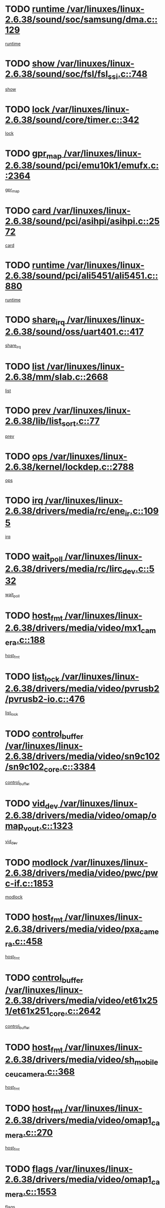 * TODO [[view:/var/linuxes/linux-2.6.38/sound/soc/samsung/dma.c::face=ovl-face1::linb=129::colb=5::cole=14][runtime /var/linuxes/linux-2.6.38/sound/soc/samsung/dma.c::129]]
[[view:/var/linuxes/linux-2.6.38/sound/soc/samsung/dma.c::face=ovl-face2::linb=127::colb=8::cole=17][runtime]]
* TODO [[view:/var/linuxes/linux-2.6.38/sound/soc/fsl/fsl_ssi.c::face=ovl-face1::linb=748::colb=5::cole=13][show /var/linuxes/linux-2.6.38/sound/soc/fsl/fsl_ssi.c::748]]
[[view:/var/linuxes/linux-2.6.38/sound/soc/fsl/fsl_ssi.c::face=ovl-face2::linb=704::colb=1::cole=9][show]]
* TODO [[view:/var/linuxes/linux-2.6.38/sound/core/timer.c::face=ovl-face1::linb=342::colb=6::cole=11][lock /var/linuxes/linux-2.6.38/sound/core/timer.c::342]]
[[view:/var/linuxes/linux-2.6.38/sound/core/timer.c::face=ovl-face2::linb=339::colb=19::cole=24][lock]]
* TODO [[view:/var/linuxes/linux-2.6.38/sound/pci/emu10k1/emufx.c::face=ovl-face1::linb=2364::colb=5::cole=10][gpr_map /var/linuxes/linux-2.6.38/sound/pci/emu10k1/emufx.c::2364]]
[[view:/var/linuxes/linux-2.6.38/sound/pci/emu10k1/emufx.c::face=ovl-face2::linb=1815::colb=6::cole=11][gpr_map]]
* TODO [[view:/var/linuxes/linux-2.6.38/sound/pci/asihpi/asihpi.c::face=ovl-face1::linb=2572::colb=17::cole=23][card /var/linuxes/linux-2.6.38/sound/pci/asihpi/asihpi.c::2572]]
[[view:/var/linuxes/linux-2.6.38/sound/pci/asihpi/asihpi.c::face=ovl-face2::linb=2566::colb=25::cole=31][card]]
* TODO [[view:/var/linuxes/linux-2.6.38/sound/pci/ali5451/ali5451.c::face=ovl-face1::linb=880::colb=20::cole=37][runtime /var/linuxes/linux-2.6.38/sound/pci/ali5451/ali5451.c::880]]
[[view:/var/linuxes/linux-2.6.38/sound/pci/ali5451/ali5451.c::face=ovl-face2::linb=875::colb=11::cole=28][runtime]]
* TODO [[view:/var/linuxes/linux-2.6.38/sound/oss/uart401.c::face=ovl-face1::linb=417::colb=5::cole=9][share_irq /var/linuxes/linux-2.6.38/sound/oss/uart401.c::417]]
[[view:/var/linuxes/linux-2.6.38/sound/oss/uart401.c::face=ovl-face2::linb=415::colb=6::cole=10][share_irq]]
* TODO [[view:/var/linuxes/linux-2.6.38/mm/slab.c::face=ovl-face1::linb=2668::colb=7::cole=12][list /var/linuxes/linux-2.6.38/mm/slab.c::2668]]
[[view:/var/linuxes/linux-2.6.38/mm/slab.c::face=ovl-face2::linb=2666::colb=22::cole=27][list]]
* TODO [[view:/var/linuxes/linux-2.6.38/lib/list_sort.c::face=ovl-face1::linb=77::colb=10::cole=20][prev /var/linuxes/linux-2.6.38/lib/list_sort.c::77]]
[[view:/var/linuxes/linux-2.6.38/lib/list_sort.c::face=ovl-face2::linb=75::colb=2::cole=12][prev]]
* TODO [[view:/var/linuxes/linux-2.6.38/kernel/lockdep.c::face=ovl-face1::linb=2788::colb=26::cole=31][ops /var/linuxes/linux-2.6.38/kernel/lockdep.c::2788]]
[[view:/var/linuxes/linux-2.6.38/kernel/lockdep.c::face=ovl-face2::linb=2755::colb=25::cole=30][ops]]
* TODO [[view:/var/linuxes/linux-2.6.38/drivers/media/rc/ene_ir.c::face=ovl-face1::linb=1095::colb=5::cole=8][irq /var/linuxes/linux-2.6.38/drivers/media/rc/ene_ir.c::1095]]
[[view:/var/linuxes/linux-2.6.38/drivers/media/rc/ene_ir.c::face=ovl-face2::linb=1009::colb=1::cole=4][irq]]
* TODO [[view:/var/linuxes/linux-2.6.38/drivers/media/rc/lirc_dev.c::face=ovl-face1::linb=532::colb=5::cole=12][wait_poll /var/linuxes/linux-2.6.38/drivers/media/rc/lirc_dev.c::532]]
[[view:/var/linuxes/linux-2.6.38/drivers/media/rc/lirc_dev.c::face=ovl-face2::linb=530::colb=18::cole=25][wait_poll]]
* TODO [[view:/var/linuxes/linux-2.6.38/drivers/media/video/mx1_camera.c::face=ovl-face1::linb=188::colb=16::cole=32][host_fmt /var/linuxes/linux-2.6.38/drivers/media/video/mx1_camera.c::188]]
[[view:/var/linuxes/linux-2.6.38/drivers/media/video/mx1_camera.c::face=ovl-face2::linb=177::colb=6::cole=22][host_fmt]]
* TODO [[view:/var/linuxes/linux-2.6.38/drivers/media/video/pvrusb2/pvrusb2-io.c::face=ovl-face1::linb=476::colb=5::cole=7][list_lock /var/linuxes/linux-2.6.38/drivers/media/video/pvrusb2/pvrusb2-io.c::476]]
[[view:/var/linuxes/linux-2.6.38/drivers/media/video/pvrusb2/pvrusb2-io.c::face=ovl-face2::linb=474::colb=25::cole=27][list_lock]]
* TODO [[view:/var/linuxes/linux-2.6.38/drivers/media/video/sn9c102/sn9c102_core.c::face=ovl-face1::linb=3384::colb=5::cole=8][control_buffer /var/linuxes/linux-2.6.38/drivers/media/video/sn9c102/sn9c102_core.c::3384]]
[[view:/var/linuxes/linux-2.6.38/drivers/media/video/sn9c102/sn9c102_core.c::face=ovl-face2::linb=3265::colb=7::cole=10][control_buffer]]
* TODO [[view:/var/linuxes/linux-2.6.38/drivers/media/video/omap/omap_vout.c::face=ovl-face1::linb=1323::colb=5::cole=9][vid_dev /var/linuxes/linux-2.6.38/drivers/media/video/omap/omap_vout.c::1323]]
[[view:/var/linuxes/linux-2.6.38/drivers/media/video/omap/omap_vout.c::face=ovl-face2::linb=1321::colb=21::cole=25][vid_dev]]
* TODO [[view:/var/linuxes/linux-2.6.38/drivers/media/video/pwc/pwc-if.c::face=ovl-face1::linb=1853::colb=5::cole=9][modlock /var/linuxes/linux-2.6.38/drivers/media/video/pwc/pwc-if.c::1853]]
[[view:/var/linuxes/linux-2.6.38/drivers/media/video/pwc/pwc-if.c::face=ovl-face2::linb=1851::colb=13::cole=17][modlock]]
* TODO [[view:/var/linuxes/linux-2.6.38/drivers/media/video/pxa_camera.c::face=ovl-face1::linb=458::colb=16::cole=32][host_fmt /var/linuxes/linux-2.6.38/drivers/media/video/pxa_camera.c::458]]
[[view:/var/linuxes/linux-2.6.38/drivers/media/video/pxa_camera.c::face=ovl-face2::linb=439::colb=6::cole=22][host_fmt]]
* TODO [[view:/var/linuxes/linux-2.6.38/drivers/media/video/et61x251/et61x251_core.c::face=ovl-face1::linb=2642::colb=5::cole=8][control_buffer /var/linuxes/linux-2.6.38/drivers/media/video/et61x251/et61x251_core.c::2642]]
[[view:/var/linuxes/linux-2.6.38/drivers/media/video/et61x251/et61x251_core.c::face=ovl-face2::linb=2557::colb=7::cole=10][control_buffer]]
* TODO [[view:/var/linuxes/linux-2.6.38/drivers/media/video/sh_mobile_ceu_camera.c::face=ovl-face1::linb=368::colb=16::cole=32][host_fmt /var/linuxes/linux-2.6.38/drivers/media/video/sh_mobile_ceu_camera.c::368]]
[[view:/var/linuxes/linux-2.6.38/drivers/media/video/sh_mobile_ceu_camera.c::face=ovl-face2::linb=346::colb=6::cole=22][host_fmt]]
* TODO [[view:/var/linuxes/linux-2.6.38/drivers/media/video/omap1_camera.c::face=ovl-face1::linb=270::colb=16::cole=32][host_fmt /var/linuxes/linux-2.6.38/drivers/media/video/omap1_camera.c::270]]
[[view:/var/linuxes/linux-2.6.38/drivers/media/video/omap1_camera.c::face=ovl-face2::linb=260::colb=3::cole=19][host_fmt]]
* TODO [[view:/var/linuxes/linux-2.6.38/drivers/media/video/omap1_camera.c::face=ovl-face1::linb=1553::colb=5::cole=17][flags /var/linuxes/linux-2.6.38/drivers/media/video/omap1_camera.c::1553]]
[[view:/var/linuxes/linux-2.6.38/drivers/media/video/omap1_camera.c::face=ovl-face2::linb=1551::colb=17::cole=29][flags]]
* TODO [[view:/var/linuxes/linux-2.6.38/drivers/media/dvb/frontends/stv0900_core.c::face=ovl-face1::linb=306::colb=5::cole=9][quartz /var/linuxes/linux-2.6.38/drivers/media/dvb/frontends/stv0900_core.c::306]]
[[view:/var/linuxes/linux-2.6.38/drivers/media/dvb/frontends/stv0900_core.c::face=ovl-face2::linb=304::colb=3::cole=7][quartz]]
* TODO [[view:/var/linuxes/linux-2.6.38/drivers/media/dvb/frontends/stv0900_core.c::face=ovl-face1::linb=1403::colb=5::cole=20][errs /var/linuxes/linux-2.6.38/drivers/media/dvb/frontends/stv0900_core.c::1403]]
[[view:/var/linuxes/linux-2.6.38/drivers/media/dvb/frontends/stv0900_core.c::face=ovl-face2::linb=1399::colb=2::cole=17][errs]]
* TODO [[view:/var/linuxes/linux-2.6.38/drivers/s390/char/tape_core.c::face=ovl-face1::linb=1162::colb=4::cole=11][status /var/linuxes/linux-2.6.38/drivers/s390/char/tape_core.c::1162]]
[[view:/var/linuxes/linux-2.6.38/drivers/s390/char/tape_core.c::face=ovl-face2::linb=1153::colb=6::cole=13][status]]
* TODO [[view:/var/linuxes/linux-2.6.38/drivers/s390/net/lcs.c::face=ovl-face1::linb=1614::colb=30::cole=45][count /var/linuxes/linux-2.6.38/drivers/s390/net/lcs.c::1614]]
[[view:/var/linuxes/linux-2.6.38/drivers/s390/net/lcs.c::face=ovl-face2::linb=1604::colb=18::cole=33][count]]
* TODO [[view:/var/linuxes/linux-2.6.38/drivers/s390/net/lcs.c::face=ovl-face1::linb=1784::colb=7::cole=16][name /var/linuxes/linux-2.6.38/drivers/s390/net/lcs.c::1784]]
[[view:/var/linuxes/linux-2.6.38/drivers/s390/net/lcs.c::face=ovl-face2::linb=1783::colb=7::cole=16][name]]
* TODO [[view:/var/linuxes/linux-2.6.38/drivers/s390/net/ctcm_sysfs.c::face=ovl-face1::linb=42::colb=15::cole=39][netdev /var/linuxes/linux-2.6.38/drivers/s390/net/ctcm_sysfs.c::42]]
[[view:/var/linuxes/linux-2.6.38/drivers/s390/net/ctcm_sysfs.c::face=ovl-face2::linb=41::colb=8::cole=32][netdev]]
* TODO [[view:/var/linuxes/linux-2.6.38/drivers/s390/net/ctcm_sysfs.c::face=ovl-face1::linb=42::colb=7::cole=11][channel /var/linuxes/linux-2.6.38/drivers/s390/net/ctcm_sysfs.c::42]]
[[view:/var/linuxes/linux-2.6.38/drivers/s390/net/ctcm_sysfs.c::face=ovl-face2::linb=41::colb=8::cole=12][channel]]
* TODO [[view:/var/linuxes/linux-2.6.38/drivers/mmc/host/omap.c::face=ovl-face1::linb=267::colb=8::cole=12][host /var/linuxes/linux-2.6.38/drivers/mmc/host/omap.c::267]]
[[view:/var/linuxes/linux-2.6.38/drivers/mmc/host/omap.c::face=ovl-face2::linb=263::colb=30::cole=34][host]]
* TODO [[view:/var/linuxes/linux-2.6.38/drivers/mmc/host/imxmmc.c::face=ovl-face1::linb=487::colb=8::cole=17][data /var/linuxes/linux-2.6.38/drivers/mmc/host/imxmmc.c::487]]
[[view:/var/linuxes/linux-2.6.38/drivers/mmc/host/imxmmc.c::face=ovl-face2::linb=477::colb=6::cole=15][data]]
* TODO [[view:/var/linuxes/linux-2.6.38/drivers/mmc/host/omap_hsmmc.c::face=ovl-face1::linb=1080::colb=7::cole=16][opcode /var/linuxes/linux-2.6.38/drivers/mmc/host/omap_hsmmc.c::1080]]
[[view:/var/linuxes/linux-2.6.38/drivers/mmc/host/omap_hsmmc.c::face=ovl-face2::linb=1079::colb=33::cole=42][opcode]]
* TODO [[view:/var/linuxes/linux-2.6.38/drivers/mmc/host/davinci_mmc.c::face=ovl-face1::linb=1280::colb=5::cole=10][nr_sg /var/linuxes/linux-2.6.38/drivers/mmc/host/davinci_mmc.c::1280]]
[[view:/var/linuxes/linux-2.6.38/drivers/mmc/host/davinci_mmc.c::face=ovl-face2::linb=1263::colb=5::cole=10][nr_sg]]
* TODO [[view:/var/linuxes/linux-2.6.38/drivers/mmc/host/davinci_mmc.c::face=ovl-face1::linb=1291::colb=5::cole=10][version /var/linuxes/linux-2.6.38/drivers/mmc/host/davinci_mmc.c::1291]]
[[view:/var/linuxes/linux-2.6.38/drivers/mmc/host/davinci_mmc.c::face=ovl-face2::linb=1286::colb=17::cole=22][version]]
* TODO [[view:/var/linuxes/linux-2.6.38/drivers/target/target_core_device.c::face=ovl-face1::linb=72::colb=6::cole=12][se_deve /var/linuxes/linux-2.6.38/drivers/target/target_core_device.c::72]]
[[view:/var/linuxes/linux-2.6.38/drivers/target/target_core_device.c::face=ovl-face2::linb=69::colb=8::cole=14][se_deve]]
* TODO [[view:/var/linuxes/linux-2.6.38/drivers/target/target_core_pr.c::face=ovl-face1::linb=126::colb=7::cole=11][se_tpg /var/linuxes/linux-2.6.38/drivers/target/target_core_pr.c::126]]
[[view:/var/linuxes/linux-2.6.38/drivers/target/target_core_pr.c::face=ovl-face2::linb=124::colb=31::cole=35][se_tpg]]
* TODO [[view:/var/linuxes/linux-2.6.38/drivers/target/target_core_pr.c::face=ovl-face1::linb=170::colb=7::cole=11][se_tpg /var/linuxes/linux-2.6.38/drivers/target/target_core_pr.c::170]]
[[view:/var/linuxes/linux-2.6.38/drivers/target/target_core_pr.c::face=ovl-face2::linb=158::colb=31::cole=35][se_tpg]]
* TODO [[view:/var/linuxes/linux-2.6.38/drivers/target/target_core_pr.c::face=ovl-face1::linb=3102::colb=6::cole=19][pr_res_key /var/linuxes/linux-2.6.38/drivers/target/target_core_pr.c::3102]]
[[view:/var/linuxes/linux-2.6.38/drivers/target/target_core_pr.c::face=ovl-face2::linb=3012::colb=26::cole=39][pr_res_key]]
* TODO [[view:/var/linuxes/linux-2.6.38/drivers/target/target_core_configfs.c::face=ovl-face1::linb=2797::colb=5::cole=11][default_groups /var/linuxes/linux-2.6.38/drivers/target/target_core_configfs.c::2797]]
[[view:/var/linuxes/linux-2.6.38/drivers/target/target_core_configfs.c::face=ovl-face2::linb=2728::colb=7::cole=13][default_groups]]
* TODO [[view:/var/linuxes/linux-2.6.38/drivers/tty/serial/jsm/jsm_tty.c::face=ovl-face1::linb=532::colb=6::cole=8][ch_bd /var/linuxes/linux-2.6.38/drivers/tty/serial/jsm/jsm_tty.c::532]]
[[view:/var/linuxes/linux-2.6.38/drivers/tty/serial/jsm/jsm_tty.c::face=ovl-face2::linb=530::colb=25::cole=27][ch_bd]]
* TODO [[view:/var/linuxes/linux-2.6.38/drivers/tty/serial/jsm/jsm_tty.c::face=ovl-face1::linb=663::colb=6::cole=8][ch_bd /var/linuxes/linux-2.6.38/drivers/tty/serial/jsm/jsm_tty.c::663]]
[[view:/var/linuxes/linux-2.6.38/drivers/tty/serial/jsm/jsm_tty.c::face=ovl-face2::linb=662::colb=25::cole=27][ch_bd]]
* TODO [[view:/var/linuxes/linux-2.6.38/drivers/tty/serial/ioc4_serial.c::face=ovl-face1::linb=2078::colb=9::cole=13][ip_hooks /var/linuxes/linux-2.6.38/drivers/tty/serial/ioc4_serial.c::2078]]
[[view:/var/linuxes/linux-2.6.38/drivers/tty/serial/ioc4_serial.c::face=ovl-face2::linb=2072::colb=23::cole=27][ip_hooks]]
* TODO [[view:/var/linuxes/linux-2.6.38/drivers/tty/serial/crisv10.c::face=ovl-face1::linb=3153::colb=6::cole=9][driver_data /var/linuxes/linux-2.6.38/drivers/tty/serial/crisv10.c::3153]]
[[view:/var/linuxes/linux-2.6.38/drivers/tty/serial/crisv10.c::face=ovl-face2::linb=3148::colb=50::cole=53][driver_data]]
* TODO [[view:/var/linuxes/linux-2.6.38/drivers/tty/serial/ioc3_serial.c::face=ovl-face1::linb=1128::colb=9::cole=13][ip_hooks /var/linuxes/linux-2.6.38/drivers/tty/serial/ioc3_serial.c::1128]]
[[view:/var/linuxes/linux-2.6.38/drivers/tty/serial/ioc3_serial.c::face=ovl-face2::linb=1122::colb=28::cole=32][ip_hooks]]
* TODO [[view:/var/linuxes/linux-2.6.38/drivers/tty/serial/68328serial.c::face=ovl-face1::linb=724::colb=6::cole=9][name /var/linuxes/linux-2.6.38/drivers/tty/serial/68328serial.c::724]]
[[view:/var/linuxes/linux-2.6.38/drivers/tty/serial/68328serial.c::face=ovl-face2::linb=721::colb=33::cole=36][name]]
* TODO [[view:/var/linuxes/linux-2.6.38/drivers/tty/serial/68360serial.c::face=ovl-face1::linb=1000::colb=6::cole=9][name /var/linuxes/linux-2.6.38/drivers/tty/serial/68360serial.c::1000]]
[[view:/var/linuxes/linux-2.6.38/drivers/tty/serial/68360serial.c::face=ovl-face2::linb=997::colb=33::cole=36][name]]
* TODO [[view:/var/linuxes/linux-2.6.38/drivers/tty/serial/68360serial.c::face=ovl-face1::linb=1039::colb=6::cole=9][name /var/linuxes/linux-2.6.38/drivers/tty/serial/68360serial.c::1039]]
[[view:/var/linuxes/linux-2.6.38/drivers/tty/serial/68360serial.c::face=ovl-face2::linb=1036::colb=33::cole=36][name]]
* TODO [[view:/var/linuxes/linux-2.6.38/drivers/tty/serial/68360serial.c::face=ovl-face1::linb=741::colb=5::cole=19][termios /var/linuxes/linux-2.6.38/drivers/tty/serial/68360serial.c::741]]
[[view:/var/linuxes/linux-2.6.38/drivers/tty/serial/68360serial.c::face=ovl-face2::linb=737::colb=5::cole=19][termios]]
* TODO [[view:/var/linuxes/linux-2.6.38/drivers/tty/serial/nwpserial.c::face=ovl-face1::linb=389::colb=5::cole=14][of_node /var/linuxes/linux-2.6.38/drivers/tty/serial/nwpserial.c::389]]
[[view:/var/linuxes/linux-2.6.38/drivers/tty/serial/nwpserial.c::face=ovl-face2::linb=347::colb=6::cole=15][of_node]]
* TODO [[view:/var/linuxes/linux-2.6.38/drivers/video/aty/atyfb_base.c::face=ovl-face1::linb=1348::colb=5::cole=17][set_pll /var/linuxes/linux-2.6.38/drivers/video/aty/atyfb_base.c::1348]]
[[view:/var/linuxes/linux-2.6.38/drivers/video/aty/atyfb_base.c::face=ovl-face2::linb=1345::colb=1::cole=13][set_pll]]
* TODO [[view:/var/linuxes/linux-2.6.38/drivers/video/matrox/matroxfb_base.c::face=ovl-face1::linb=1971::colb=8::cole=11][node /var/linuxes/linux-2.6.38/drivers/video/matrox/matroxfb_base.c::1971]]
[[view:/var/linuxes/linux-2.6.38/drivers/video/matrox/matroxfb_base.c::face=ovl-face2::linb=1963::colb=11::cole=14][node]]
* TODO [[view:/var/linuxes/linux-2.6.38/drivers/video/epson1355fb.c::face=ovl-face1::linb=593::colb=5::cole=9][par /var/linuxes/linux-2.6.38/drivers/video/epson1355fb.c::593]]
[[view:/var/linuxes/linux-2.6.38/drivers/video/epson1355fb.c::face=ovl-face2::linb=584::colb=29::cole=33][par]]
* TODO [[view:/var/linuxes/linux-2.6.38/drivers/video/geode/gx1fb_core.c::face=ovl-face1::linb=377::colb=5::cole=9][screen_base /var/linuxes/linux-2.6.38/drivers/video/geode/gx1fb_core.c::377]]
[[view:/var/linuxes/linux-2.6.38/drivers/video/geode/gx1fb_core.c::face=ovl-face2::linb=364::colb=5::cole=9][screen_base]]
* TODO [[view:/var/linuxes/linux-2.6.38/drivers/video/geode/lxfb_core.c::face=ovl-face1::linb=585::colb=5::cole=9][screen_base /var/linuxes/linux-2.6.38/drivers/video/geode/lxfb_core.c::585]]
[[view:/var/linuxes/linux-2.6.38/drivers/video/geode/lxfb_core.c::face=ovl-face2::linb=568::colb=5::cole=9][screen_base]]
* TODO [[view:/var/linuxes/linux-2.6.38/drivers/video/geode/gxfb_core.c::face=ovl-face1::linb=451::colb=5::cole=9][screen_base /var/linuxes/linux-2.6.38/drivers/video/geode/gxfb_core.c::451]]
[[view:/var/linuxes/linux-2.6.38/drivers/video/geode/gxfb_core.c::face=ovl-face2::linb=434::colb=5::cole=9][screen_base]]
* TODO [[view:/var/linuxes/linux-2.6.38/drivers/video/sh_mobile_hdmi.c::face=ovl-face1::linb=861::colb=6::cole=10][var /var/linuxes/linux-2.6.38/drivers/video/sh_mobile_hdmi.c::861]]
[[view:/var/linuxes/linux-2.6.38/drivers/video/sh_mobile_hdmi.c::face=ovl-face2::linb=859::colb=24::cole=28][var]]
* TODO [[view:/var/linuxes/linux-2.6.38/drivers/spi/spi_topcliff_pch.c::face=ovl-face1::linb=868::colb=10::cole=25][transfer_list /var/linuxes/linux-2.6.38/drivers/spi/spi_topcliff_pch.c::868]]
[[view:/var/linuxes/linux-2.6.38/drivers/spi/spi_topcliff_pch.c::face=ovl-face2::linb=861::colb=7::cole=22][transfer_list]]
* TODO [[view:/var/linuxes/linux-2.6.38/drivers/misc/apds990x.c::face=ovl-face1::linb=1171::colb=5::cole=16][setup_resources /var/linuxes/linux-2.6.38/drivers/misc/apds990x.c::1171]]
[[view:/var/linuxes/linux-2.6.38/drivers/misc/apds990x.c::face=ovl-face2::linb=1141::colb=5::cole=16][setup_resources]]
* TODO [[view:/var/linuxes/linux-2.6.38/drivers/misc/ti-st/st_core.c::face=ovl-face1::linb=569::colb=25::cole=34][type /var/linuxes/linux-2.6.38/drivers/misc/ti-st/st_core.c::569]]
[[view:/var/linuxes/linux-2.6.38/drivers/misc/ti-st/st_core.c::face=ovl-face2::linb=568::colb=30::cole=39][type]]
* TODO [[view:/var/linuxes/linux-2.6.38/drivers/hwmon/w83792d.c::face=ovl-face1::linb=962::colb=5::cole=18][addr /var/linuxes/linux-2.6.38/drivers/hwmon/w83792d.c::962]]
[[view:/var/linuxes/linux-2.6.38/drivers/hwmon/w83792d.c::face=ovl-face2::linb=949::colb=29::cole=42][addr]]
* TODO [[view:/var/linuxes/linux-2.6.38/drivers/hwmon/w83791d.c::face=ovl-face1::linb=1253::colb=5::cole=18][addr /var/linuxes/linux-2.6.38/drivers/hwmon/w83791d.c::1253]]
[[view:/var/linuxes/linux-2.6.38/drivers/hwmon/w83791d.c::face=ovl-face2::linb=1240::colb=4::cole=17][addr]]
* TODO [[view:/var/linuxes/linux-2.6.38/drivers/hwmon/w83793.c::face=ovl-face1::linb=1580::colb=5::cole=18][addr /var/linuxes/linux-2.6.38/drivers/hwmon/w83793.c::1580]]
[[view:/var/linuxes/linux-2.6.38/drivers/hwmon/w83793.c::face=ovl-face2::linb=1567::colb=30::cole=43][addr]]
* TODO [[view:/var/linuxes/linux-2.6.38/drivers/base/core.c::face=ovl-face1::linb=1661::colb=7::cole=17][kobj /var/linuxes/linux-2.6.38/drivers/base/core.c::1661]]
[[view:/var/linuxes/linux-2.6.38/drivers/base/core.c::face=ovl-face2::linb=1657::colb=33::cole=43][kobj]]
* TODO [[view:/var/linuxes/linux-2.6.38/drivers/mtd/nand/nand_bbt.c::face=ovl-face1::linb=1108::colb=6::cole=8][options /var/linuxes/linux-2.6.38/drivers/mtd/nand/nand_bbt.c::1108]]
[[view:/var/linuxes/linux-2.6.38/drivers/mtd/nand/nand_bbt.c::face=ovl-face2::linb=1105::colb=12::cole=14][options]]
* TODO [[view:/var/linuxes/linux-2.6.38/drivers/mtd/maps/integrator-flash.c::face=ovl-face1::linb=119::colb=5::cole=16][owner /var/linuxes/linux-2.6.38/drivers/mtd/maps/integrator-flash.c::119]]
[[view:/var/linuxes/linux-2.6.38/drivers/mtd/maps/integrator-flash.c::face=ovl-face2::linb=113::colb=1::cole=12][owner]]
* TODO [[view:/var/linuxes/linux-2.6.38/drivers/power/s3c_adc_battery.c::face=ovl-face1::linb=133::colb=6::cole=9][pdata /var/linuxes/linux-2.6.38/drivers/power/s3c_adc_battery.c::133]]
[[view:/var/linuxes/linux-2.6.38/drivers/power/s3c_adc_battery.c::face=ovl-face2::linb=131::colb=25::cole=28][pdata]]
* TODO [[view:/var/linuxes/linux-2.6.38/drivers/char/amiserial.c::face=ovl-face1::linb=602::colb=5::cole=14][termios /var/linuxes/linux-2.6.38/drivers/char/amiserial.c::602]]
[[view:/var/linuxes/linux-2.6.38/drivers/char/amiserial.c::face=ovl-face2::linb=598::colb=5::cole=14][termios]]
* TODO [[view:/var/linuxes/linux-2.6.38/drivers/char/serial167.c::face=ovl-face1::linb=1020::colb=5::cole=14][termios /var/linuxes/linux-2.6.38/drivers/char/serial167.c::1020]]
[[view:/var/linuxes/linux-2.6.38/drivers/char/serial167.c::face=ovl-face2::linb=799::colb=9::cole=18][termios]]
* TODO [[view:/var/linuxes/linux-2.6.38/drivers/char/pcmcia/synclink_cs.c::face=ovl-face1::linb=1059::colb=8::cole=11][hw_stopped /var/linuxes/linux-2.6.38/drivers/char/pcmcia/synclink_cs.c::1059]]
[[view:/var/linuxes/linux-2.6.38/drivers/char/pcmcia/synclink_cs.c::face=ovl-face2::linb=1055::colb=6::cole=9][hw_stopped]]
* TODO [[view:/var/linuxes/linux-2.6.38/drivers/char/pcmcia/synclink_cs.c::face=ovl-face1::linb=1069::colb=8::cole=11][hw_stopped /var/linuxes/linux-2.6.38/drivers/char/pcmcia/synclink_cs.c::1069]]
[[view:/var/linuxes/linux-2.6.38/drivers/char/pcmcia/synclink_cs.c::face=ovl-face2::linb=1055::colb=6::cole=9][hw_stopped]]
* TODO [[view:/var/linuxes/linux-2.6.38/drivers/char/vme_scc.c::face=ovl-face1::linb=643::colb=5::cole=22][hw_stopped /var/linuxes/linux-2.6.38/drivers/char/vme_scc.c::643]]
[[view:/var/linuxes/linux-2.6.38/drivers/char/vme_scc.c::face=ovl-face2::linb=637::colb=5::cole=22][hw_stopped]]
* TODO [[view:/var/linuxes/linux-2.6.38/drivers/char/vme_scc.c::face=ovl-face1::linb=643::colb=5::cole=22][stopped /var/linuxes/linux-2.6.38/drivers/char/vme_scc.c::643]]
[[view:/var/linuxes/linux-2.6.38/drivers/char/vme_scc.c::face=ovl-face2::linb=636::colb=33::cole=50][stopped]]
* TODO [[view:/var/linuxes/linux-2.6.38/drivers/char/ser_a2232.c::face=ovl-face1::linb=596::colb=56::cole=73][hw_stopped /var/linuxes/linux-2.6.38/drivers/char/ser_a2232.c::596]]
[[view:/var/linuxes/linux-2.6.38/drivers/char/ser_a2232.c::face=ovl-face2::linb=582::colb=7::cole=24][hw_stopped]]
* TODO [[view:/var/linuxes/linux-2.6.38/drivers/char/ser_a2232.c::face=ovl-face1::linb=596::colb=56::cole=73][stopped /var/linuxes/linux-2.6.38/drivers/char/ser_a2232.c::596]]
[[view:/var/linuxes/linux-2.6.38/drivers/char/ser_a2232.c::face=ovl-face2::linb=581::colb=7::cole=24][stopped]]
* TODO [[view:/var/linuxes/linux-2.6.38/drivers/hid/hid-debug.c::face=ovl-face1::linb=972::colb=9::cole=19][debug_wait /var/linuxes/linux-2.6.38/drivers/hid/hid-debug.c::972]]
[[view:/var/linuxes/linux-2.6.38/drivers/hid/hid-debug.c::face=ovl-face2::linb=959::colb=19::cole=29][debug_wait]]
* TODO [[view:/var/linuxes/linux-2.6.38/drivers/hid/hid-roccat.c::face=ovl-face1::linb=168::colb=6::cole=12][readers_lock /var/linuxes/linux-2.6.38/drivers/hid/hid-roccat.c::168]]
[[view:/var/linuxes/linux-2.6.38/drivers/hid/hid-roccat.c::face=ovl-face2::linb=166::colb=13::cole=19][readers_lock]]
* TODO [[view:/var/linuxes/linux-2.6.38/drivers/scsi/mvsas/mv_sas.c::face=ovl-face1::linb=1386::colb=5::cole=12][mvi_info /var/linuxes/linux-2.6.38/drivers/scsi/mvsas/mv_sas.c::1386]]
[[view:/var/linuxes/linux-2.6.38/drivers/scsi/mvsas/mv_sas.c::face=ovl-face2::linb=1382::colb=24::cole=31][mvi_info]]
* TODO [[view:/var/linuxes/linux-2.6.38/drivers/scsi/mvsas/mv_sas.c::face=ovl-face1::linb=1705::colb=7::cole=14][dev_status /var/linuxes/linux-2.6.38/drivers/scsi/mvsas/mv_sas.c::1705]]
[[view:/var/linuxes/linux-2.6.38/drivers/scsi/mvsas/mv_sas.c::face=ovl-face2::linb=1662::colb=1::cole=8][dev_status]]
* TODO [[view:/var/linuxes/linux-2.6.38/drivers/scsi/cxgbi/cxgb3i/cxgb3i.c::face=ovl-face1::linb=1404::colb=8::cole=12][nports /var/linuxes/linux-2.6.38/drivers/scsi/cxgbi/cxgb3i/cxgb3i.c::1404]]
[[view:/var/linuxes/linux-2.6.38/drivers/scsi/cxgbi/cxgb3i/cxgb3i.c::face=ovl-face2::linb=1399::colb=17::cole=21][nports]]
* TODO [[view:/var/linuxes/linux-2.6.38/drivers/scsi/aacraid/commsup.c::face=ovl-face1::linb=1867::colb=5::cole=16][queue /var/linuxes/linux-2.6.38/drivers/scsi/aacraid/commsup.c::1867]]
[[view:/var/linuxes/linux-2.6.38/drivers/scsi/aacraid/commsup.c::face=ovl-face2::linb=1592::colb=17::cole=28][queue]]
* TODO [[view:/var/linuxes/linux-2.6.38/drivers/scsi/aacraid/commsup.c::face=ovl-face1::linb=1797::colb=15::cole=26][queue /var/linuxes/linux-2.6.38/drivers/scsi/aacraid/commsup.c::1797]]
[[view:/var/linuxes/linux-2.6.38/drivers/scsi/aacraid/commsup.c::face=ovl-face2::linb=1785::colb=25::cole=36][queue]]
* TODO [[view:/var/linuxes/linux-2.6.38/drivers/scsi/aacraid/commsup.c::face=ovl-face1::linb=1807::colb=16::cole=27][queue /var/linuxes/linux-2.6.38/drivers/scsi/aacraid/commsup.c::1807]]
[[view:/var/linuxes/linux-2.6.38/drivers/scsi/aacraid/commsup.c::face=ovl-face2::linb=1785::colb=25::cole=36][queue]]
* TODO [[view:/var/linuxes/linux-2.6.38/drivers/scsi/aacraid/commsup.c::face=ovl-face1::linb=860::colb=8::cole=11][maximum_num_containers /var/linuxes/linux-2.6.38/drivers/scsi/aacraid/commsup.c::860]]
[[view:/var/linuxes/linux-2.6.38/drivers/scsi/aacraid/commsup.c::face=ovl-face2::linb=850::colb=20::cole=23][maximum_num_containers]]
* TODO [[view:/var/linuxes/linux-2.6.38/drivers/scsi/aacraid/aachba.c::face=ovl-face1::linb=1563::colb=8::cole=14][dev /var/linuxes/linux-2.6.38/drivers/scsi/aacraid/aachba.c::1563]]
[[view:/var/linuxes/linux-2.6.38/drivers/scsi/aacraid/aachba.c::face=ovl-face2::linb=1525::colb=7::cole=13][dev]]
* TODO [[view:/var/linuxes/linux-2.6.38/drivers/scsi/eata_pio.c::face=ovl-face1::linb=506::colb=6::cole=8][serial_number /var/linuxes/linux-2.6.38/drivers/scsi/eata_pio.c::506]]
[[view:/var/linuxes/linux-2.6.38/drivers/scsi/eata_pio.c::face=ovl-face2::linb=504::colb=73::cole=75][serial_number]]
* TODO [[view:/var/linuxes/linux-2.6.38/drivers/scsi/arm/acornscsi.c::face=ovl-face1::linb=2251::colb=29::cole=40][device /var/linuxes/linux-2.6.38/drivers/scsi/arm/acornscsi.c::2251]]
[[view:/var/linuxes/linux-2.6.38/drivers/scsi/arm/acornscsi.c::face=ovl-face2::linb=2206::colb=12::cole=23][device]]
* TODO [[view:/var/linuxes/linux-2.6.38/drivers/scsi/fd_mcs.c::face=ovl-face1::linb=1244::colb=5::cole=10][device /var/linuxes/linux-2.6.38/drivers/scsi/fd_mcs.c::1244]]
[[view:/var/linuxes/linux-2.6.38/drivers/scsi/fd_mcs.c::face=ovl-face2::linb=1236::colb=27::cole=32][device]]
* TODO [[view:/var/linuxes/linux-2.6.38/drivers/scsi/libiscsi.c::face=ovl-face1::linb=2224::colb=7::cole=11][state /var/linuxes/linux-2.6.38/drivers/scsi/libiscsi.c::2224]]
[[view:/var/linuxes/linux-2.6.38/drivers/scsi/libiscsi.c::face=ovl-face2::linb=2155::colb=5::cole=9][state]]
* TODO [[view:/var/linuxes/linux-2.6.38/drivers/scsi/lpfc/lpfc_scsi.c::face=ovl-face1::linb=2434::colb=5::cole=16][host /var/linuxes/linux-2.6.38/drivers/scsi/lpfc/lpfc_scsi.c::2434]]
[[view:/var/linuxes/linux-2.6.38/drivers/scsi/lpfc/lpfc_scsi.c::face=ovl-face2::linb=2413::colb=9::cole=20][host]]
* TODO [[view:/var/linuxes/linux-2.6.38/drivers/scsi/lpfc/lpfc_scsi.c::face=ovl-face1::linb=2435::colb=5::cole=16][host /var/linuxes/linux-2.6.38/drivers/scsi/lpfc/lpfc_scsi.c::2435]]
[[view:/var/linuxes/linux-2.6.38/drivers/scsi/lpfc/lpfc_scsi.c::face=ovl-face2::linb=2413::colb=9::cole=20][host]]
* TODO [[view:/var/linuxes/linux-2.6.38/drivers/atm/he.c::face=ovl-face1::linb=1858::colb=7::cole=15][vci /var/linuxes/linux-2.6.38/drivers/atm/he.c::1858]]
[[view:/var/linuxes/linux-2.6.38/drivers/atm/he.c::face=ovl-face2::linb=1857::colb=36::cole=44][vci]]
* TODO [[view:/var/linuxes/linux-2.6.38/drivers/atm/he.c::face=ovl-face1::linb=1858::colb=7::cole=15][vpi /var/linuxes/linux-2.6.38/drivers/atm/he.c::1858]]
[[view:/var/linuxes/linux-2.6.38/drivers/atm/he.c::face=ovl-face2::linb=1857::colb=21::cole=29][vpi]]
* TODO [[view:/var/linuxes/linux-2.6.38/drivers/nfc/pn544.c::face=ovl-face1::linb=293::colb=9::cole=13][i2c_dev /var/linuxes/linux-2.6.38/drivers/nfc/pn544.c::293]]
[[view:/var/linuxes/linux-2.6.38/drivers/nfc/pn544.c::face=ovl-face2::linb=291::colb=29::cole=33][i2c_dev]]
* TODO [[view:/var/linuxes/linux-2.6.38/drivers/isdn/hisax/l3dss1.c::face=ovl-face1::linb=2216::colb=15::cole=17][prot /var/linuxes/linux-2.6.38/drivers/isdn/hisax/l3dss1.c::2216]]
[[view:/var/linuxes/linux-2.6.38/drivers/isdn/hisax/l3dss1.c::face=ovl-face2::linb=2212::colb=7::cole=9][prot]]
* TODO [[view:/var/linuxes/linux-2.6.38/drivers/isdn/hisax/l3dss1.c::face=ovl-face1::linb=2221::colb=11::cole=13][prot /var/linuxes/linux-2.6.38/drivers/isdn/hisax/l3dss1.c::2221]]
[[view:/var/linuxes/linux-2.6.38/drivers/isdn/hisax/l3dss1.c::face=ovl-face2::linb=2212::colb=7::cole=9][prot]]
* TODO [[view:/var/linuxes/linux-2.6.38/drivers/isdn/hisax/hfc_usb.c::face=ovl-face1::linb=658::colb=8::cole=20][truesize /var/linuxes/linux-2.6.38/drivers/isdn/hisax/hfc_usb.c::658]]
[[view:/var/linuxes/linux-2.6.38/drivers/isdn/hisax/hfc_usb.c::face=ovl-face2::linb=656::colb=31::cole=43][truesize]]
* TODO [[view:/var/linuxes/linux-2.6.38/drivers/isdn/hisax/l3ni1.c::face=ovl-face1::linb=2072::colb=15::cole=17][prot /var/linuxes/linux-2.6.38/drivers/isdn/hisax/l3ni1.c::2072]]
[[view:/var/linuxes/linux-2.6.38/drivers/isdn/hisax/l3ni1.c::face=ovl-face2::linb=2068::colb=7::cole=9][prot]]
* TODO [[view:/var/linuxes/linux-2.6.38/drivers/isdn/hisax/l3ni1.c::face=ovl-face1::linb=2077::colb=11::cole=13][prot /var/linuxes/linux-2.6.38/drivers/isdn/hisax/l3ni1.c::2077]]
[[view:/var/linuxes/linux-2.6.38/drivers/isdn/hisax/l3ni1.c::face=ovl-face2::linb=2068::colb=7::cole=9][prot]]
* TODO [[view:/var/linuxes/linux-2.6.38/drivers/isdn/hardware/eicon/debug.c::face=ovl-face1::linb=1939::colb=12::cole=30][DivaSTraceLibraryStop /var/linuxes/linux-2.6.38/drivers/isdn/hardware/eicon/debug.c::1939]]
[[view:/var/linuxes/linux-2.6.38/drivers/isdn/hardware/eicon/debug.c::face=ovl-face2::linb=1935::colb=13::cole=31][DivaSTraceLibraryStop]]
* TODO [[view:/var/linuxes/linux-2.6.38/drivers/isdn/hardware/mISDN/mISDNisar.c::face=ovl-face1::linb=578::colb=7::cole=21][len /var/linuxes/linux-2.6.38/drivers/isdn/hardware/mISDN/mISDNisar.c::578]]
[[view:/var/linuxes/linux-2.6.38/drivers/isdn/hardware/mISDN/mISDNisar.c::face=ovl-face2::linb=546::colb=7::cole=21][len]]
* TODO [[view:/var/linuxes/linux-2.6.38/drivers/edac/i3200_edac.c::face=ovl-face1::linb=406::colb=5::cole=8][nr_csrows /var/linuxes/linux-2.6.38/drivers/edac/i3200_edac.c::406]]
[[view:/var/linuxes/linux-2.6.38/drivers/edac/i3200_edac.c::face=ovl-face2::linb=368::colb=17::cole=20][nr_csrows]]
* TODO [[view:/var/linuxes/linux-2.6.38/drivers/edac/i3000_edac.c::face=ovl-face1::linb=433::colb=5::cole=8][nr_csrows /var/linuxes/linux-2.6.38/drivers/edac/i3000_edac.c::433]]
[[view:/var/linuxes/linux-2.6.38/drivers/edac/i3000_edac.c::face=ovl-face2::linb=378::colb=35::cole=38][nr_csrows]]
* TODO [[view:/var/linuxes/linux-2.6.38/drivers/edac/x38_edac.c::face=ovl-face1::linb=405::colb=5::cole=8][nr_csrows /var/linuxes/linux-2.6.38/drivers/edac/x38_edac.c::405]]
[[view:/var/linuxes/linux-2.6.38/drivers/edac/x38_edac.c::face=ovl-face2::linb=367::colb=17::cole=20][nr_csrows]]
* TODO [[view:/var/linuxes/linux-2.6.38/drivers/input/keyboard/twl4030_keypad.c::face=ovl-face1::linb=341::colb=6::cole=11][keymap_data /var/linuxes/linux-2.6.38/drivers/input/keyboard/twl4030_keypad.c::341]]
[[view:/var/linuxes/linux-2.6.38/drivers/input/keyboard/twl4030_keypad.c::face=ovl-face2::linb=335::colb=48::cole=53][keymap_data]]
* TODO [[view:/var/linuxes/linux-2.6.38/drivers/mfd/asic3.c::face=ovl-face1::linb=835::colb=5::cole=13][start /var/linuxes/linux-2.6.38/drivers/mfd/asic3.c::835]]
[[view:/var/linuxes/linux-2.6.38/drivers/mfd/asic3.c::face=ovl-face2::linb=818::colb=5::cole=13][start]]
* TODO [[view:/var/linuxes/linux-2.6.38/drivers/mfd/t7l66xb.c::face=ovl-face1::linb=374::colb=5::cole=10][irq_base /var/linuxes/linux-2.6.38/drivers/mfd/t7l66xb.c::374]]
[[view:/var/linuxes/linux-2.6.38/drivers/mfd/t7l66xb.c::face=ovl-face2::linb=342::colb=21::cole=26][irq_base]]
* TODO [[view:/var/linuxes/linux-2.6.38/drivers/ps3/ps3-vuart.c::face=ovl-face1::linb=1014::colb=9::cole=12][core /var/linuxes/linux-2.6.38/drivers/ps3/ps3-vuart.c::1014]]
[[view:/var/linuxes/linux-2.6.38/drivers/ps3/ps3-vuart.c::face=ovl-face2::linb=1012::colb=2::cole=5][core]]
* TODO [[view:/var/linuxes/linux-2.6.38/drivers/ps3/sys-manager-core.c::face=ovl-face1::linb=45::colb=23::cole=26][dev /var/linuxes/linux-2.6.38/drivers/ps3/sys-manager-core.c::45]]
[[view:/var/linuxes/linux-2.6.38/drivers/ps3/sys-manager-core.c::face=ovl-face2::linb=44::colb=9::cole=12][dev]]
* TODO [[view:/var/linuxes/linux-2.6.38/drivers/gpu/drm/i915/intel_overlay.c::face=ovl-face1::linb=776::colb=9::cole=16][dev /var/linuxes/linux-2.6.38/drivers/gpu/drm/i915/intel_overlay.c::776]]
[[view:/var/linuxes/linux-2.6.38/drivers/gpu/drm/i915/intel_overlay.c::face=ovl-face2::linb=772::colb=26::cole=33][dev]]
* TODO [[view:/var/linuxes/linux-2.6.38/drivers/gpu/drm/nouveau/nouveau_sgdma.c::face=ovl-face1::linb=136::colb=6::cole=10][dev /var/linuxes/linux-2.6.38/drivers/gpu/drm/nouveau/nouveau_sgdma.c::136]]
[[view:/var/linuxes/linux-2.6.38/drivers/gpu/drm/nouveau/nouveau_sgdma.c::face=ovl-face2::linb=134::colb=11::cole=15][dev]]
* TODO [[view:/var/linuxes/linux-2.6.38/drivers/gpu/drm/radeon/r600_blit.c::face=ovl-face1::linb=629::colb=9::cole=26][used /var/linuxes/linux-2.6.38/drivers/gpu/drm/radeon/r600_blit.c::629]]
[[view:/var/linuxes/linux-2.6.38/drivers/gpu/drm/radeon/r600_blit.c::face=ovl-face2::linb=625::colb=8::cole=25][used]]
* TODO [[view:/var/linuxes/linux-2.6.38/drivers/gpu/drm/radeon/r600_blit.c::face=ovl-face1::linb=717::colb=9::cole=26][used /var/linuxes/linux-2.6.38/drivers/gpu/drm/radeon/r600_blit.c::717]]
[[view:/var/linuxes/linux-2.6.38/drivers/gpu/drm/radeon/r600_blit.c::face=ovl-face2::linb=714::colb=8::cole=25][used]]
* TODO [[view:/var/linuxes/linux-2.6.38/drivers/gpu/drm/radeon/r600_blit.c::face=ovl-face1::linb=795::colb=7::cole=24][used /var/linuxes/linux-2.6.38/drivers/gpu/drm/radeon/r600_blit.c::795]]
[[view:/var/linuxes/linux-2.6.38/drivers/gpu/drm/radeon/r600_blit.c::face=ovl-face2::linb=791::colb=6::cole=23][used]]
* TODO [[view:/var/linuxes/linux-2.6.38/drivers/gpu/drm/radeon/r600_blit.c::face=ovl-face1::linb=629::colb=9::cole=26][total /var/linuxes/linux-2.6.38/drivers/gpu/drm/radeon/r600_blit.c::629]]
[[view:/var/linuxes/linux-2.6.38/drivers/gpu/drm/radeon/r600_blit.c::face=ovl-face2::linb=625::colb=40::cole=57][total]]
* TODO [[view:/var/linuxes/linux-2.6.38/drivers/gpu/drm/radeon/r600_blit.c::face=ovl-face1::linb=717::colb=9::cole=26][total /var/linuxes/linux-2.6.38/drivers/gpu/drm/radeon/r600_blit.c::717]]
[[view:/var/linuxes/linux-2.6.38/drivers/gpu/drm/radeon/r600_blit.c::face=ovl-face2::linb=714::colb=40::cole=57][total]]
* TODO [[view:/var/linuxes/linux-2.6.38/drivers/gpu/drm/radeon/r600_blit.c::face=ovl-face1::linb=795::colb=7::cole=24][total /var/linuxes/linux-2.6.38/drivers/gpu/drm/radeon/r600_blit.c::795]]
[[view:/var/linuxes/linux-2.6.38/drivers/gpu/drm/radeon/r600_blit.c::face=ovl-face2::linb=791::colb=38::cole=55][total]]
* TODO [[view:/var/linuxes/linux-2.6.38/drivers/gpu/drm/drm_lock.c::face=ovl-face1::linb=83::colb=7::cole=27][lock /var/linuxes/linux-2.6.38/drivers/gpu/drm/drm_lock.c::83]]
[[view:/var/linuxes/linux-2.6.38/drivers/gpu/drm/drm_lock.c::face=ovl-face2::linb=70::colb=4::cole=24][lock]]
* TODO [[view:/var/linuxes/linux-2.6.38/drivers/pci/xen-pcifront.c::face=ovl-face1::linb=589::colb=7::cole=13][dev /var/linuxes/linux-2.6.38/drivers/pci/xen-pcifront.c::589]]
[[view:/var/linuxes/linux-2.6.38/drivers/pci/xen-pcifront.c::face=ovl-face2::linb=587::colb=12::cole=18][dev]]
* TODO [[view:/var/linuxes/linux-2.6.38/drivers/pci/hotplug/cpqphp_ctrl.c::face=ovl-face1::linb=2630::colb=23::cole=31][next /var/linuxes/linux-2.6.38/drivers/pci/hotplug/cpqphp_ctrl.c::2630]]
[[view:/var/linuxes/linux-2.6.38/drivers/pci/hotplug/cpqphp_ctrl.c::face=ovl-face2::linb=2519::colb=2::cole=10][next]]
* TODO [[view:/var/linuxes/linux-2.6.38/drivers/pci/hotplug/cpqphp_ctrl.c::face=ovl-face1::linb=2541::colb=6::cole=14][length /var/linuxes/linux-2.6.38/drivers/pci/hotplug/cpqphp_ctrl.c::2541]]
[[view:/var/linuxes/linux-2.6.38/drivers/pci/hotplug/cpqphp_ctrl.c::face=ovl-face2::linb=2468::colb=5::cole=13][length]]
* TODO [[view:/var/linuxes/linux-2.6.38/drivers/pci/hotplug/cpqphp_ctrl.c::face=ovl-face1::linb=2523::colb=6::cole=13][length /var/linuxes/linux-2.6.38/drivers/pci/hotplug/cpqphp_ctrl.c::2523]]
[[view:/var/linuxes/linux-2.6.38/drivers/pci/hotplug/cpqphp_ctrl.c::face=ovl-face2::linb=2465::colb=5::cole=12][length]]
* TODO [[view:/var/linuxes/linux-2.6.38/drivers/pci/hotplug/cpqphp_ctrl.c::face=ovl-face1::linb=2854::colb=9::cole=16][length /var/linuxes/linux-2.6.38/drivers/pci/hotplug/cpqphp_ctrl.c::2854]]
[[view:/var/linuxes/linux-2.6.38/drivers/pci/hotplug/cpqphp_ctrl.c::face=ovl-face2::linb=2850::colb=24::cole=31][length]]
* TODO [[view:/var/linuxes/linux-2.6.38/drivers/pci/hotplug/cpqphp_ctrl.c::face=ovl-face1::linb=2523::colb=6::cole=13][base /var/linuxes/linux-2.6.38/drivers/pci/hotplug/cpqphp_ctrl.c::2523]]
[[view:/var/linuxes/linux-2.6.38/drivers/pci/hotplug/cpqphp_ctrl.c::face=ovl-face2::linb=2464::colb=42::cole=49][base]]
* TODO [[view:/var/linuxes/linux-2.6.38/drivers/pci/hotplug/cpqphp_ctrl.c::face=ovl-face1::linb=2854::colb=9::cole=16][base /var/linuxes/linux-2.6.38/drivers/pci/hotplug/cpqphp_ctrl.c::2854]]
[[view:/var/linuxes/linux-2.6.38/drivers/pci/hotplug/cpqphp_ctrl.c::face=ovl-face2::linb=2850::colb=9::cole=16][base]]
* TODO [[view:/var/linuxes/linux-2.6.38/drivers/pci/hotplug/cpqphp_ctrl.c::face=ovl-face1::linb=2523::colb=6::cole=13][next /var/linuxes/linux-2.6.38/drivers/pci/hotplug/cpqphp_ctrl.c::2523]]
[[view:/var/linuxes/linux-2.6.38/drivers/pci/hotplug/cpqphp_ctrl.c::face=ovl-face2::linb=2465::colb=22::cole=29][next]]
* TODO [[view:/var/linuxes/linux-2.6.38/drivers/pci/hotplug/cpqphp_ctrl.c::face=ovl-face1::linb=2854::colb=9::cole=16][next /var/linuxes/linux-2.6.38/drivers/pci/hotplug/cpqphp_ctrl.c::2854]]
[[view:/var/linuxes/linux-2.6.38/drivers/pci/hotplug/cpqphp_ctrl.c::face=ovl-face2::linb=2850::colb=41::cole=48][next]]
* TODO [[view:/var/linuxes/linux-2.6.38/drivers/pci/hotplug/cpqphp_ctrl.c::face=ovl-face1::linb=2541::colb=6::cole=14][base /var/linuxes/linux-2.6.38/drivers/pci/hotplug/cpqphp_ctrl.c::2541]]
[[view:/var/linuxes/linux-2.6.38/drivers/pci/hotplug/cpqphp_ctrl.c::face=ovl-face2::linb=2467::colb=42::cole=50][base]]
* TODO [[view:/var/linuxes/linux-2.6.38/drivers/pci/hotplug/cpqphp_ctrl.c::face=ovl-face1::linb=2541::colb=6::cole=14][next /var/linuxes/linux-2.6.38/drivers/pci/hotplug/cpqphp_ctrl.c::2541]]
[[view:/var/linuxes/linux-2.6.38/drivers/pci/hotplug/cpqphp_ctrl.c::face=ovl-face2::linb=2468::colb=23::cole=31][next]]
* TODO [[view:/var/linuxes/linux-2.6.38/drivers/net/tlan.c::face=ovl-face1::linb=568::colb=5::cole=9][dev /var/linuxes/linux-2.6.38/drivers/net/tlan.c::568]]
[[view:/var/linuxes/linux-2.6.38/drivers/net/tlan.c::face=ovl-face2::linb=560::colb=22::cole=26][dev]]
* TODO [[view:/var/linuxes/linux-2.6.38/drivers/net/au1000_eth.c::face=ovl-face1::linb=1236::colb=5::cole=17][irq /var/linuxes/linux-2.6.38/drivers/net/au1000_eth.c::1236]]
[[view:/var/linuxes/linux-2.6.38/drivers/net/au1000_eth.c::face=ovl-face2::linb=1160::colb=5::cole=17][irq]]
* TODO [[view:/var/linuxes/linux-2.6.38/drivers/net/wireless/mac80211_hwsim.c::face=ovl-face1::linb=524::colb=7::cole=20][band /var/linuxes/linux-2.6.38/drivers/net/wireless/mac80211_hwsim.c::524]]
[[view:/var/linuxes/linux-2.6.38/drivers/net/wireless/mac80211_hwsim.c::face=ovl-face2::linb=499::colb=18::cole=31][band]]
* TODO [[view:/var/linuxes/linux-2.6.38/drivers/net/wireless/rtlwifi/core.c::face=ovl-face1::linb=662::colb=8::cole=11][type /var/linuxes/linux-2.6.38/drivers/net/wireless/rtlwifi/core.c::662]]
[[view:/var/linuxes/linux-2.6.38/drivers/net/wireless/rtlwifi/core.c::face=ovl-face2::linb=455::colb=6::cole=9][type]]
* TODO [[view:/var/linuxes/linux-2.6.38/drivers/net/wireless/rtlwifi/core.c::face=ovl-face1::linb=662::colb=8::cole=11][type /var/linuxes/linux-2.6.38/drivers/net/wireless/rtlwifi/core.c::662]]
[[view:/var/linuxes/linux-2.6.38/drivers/net/wireless/rtlwifi/core.c::face=ovl-face2::linb=456::colb=6::cole=9][type]]
* TODO [[view:/var/linuxes/linux-2.6.38/drivers/net/wireless/rtlwifi/core.c::face=ovl-face1::linb=662::colb=8::cole=11][type /var/linuxes/linux-2.6.38/drivers/net/wireless/rtlwifi/core.c::662]]
[[view:/var/linuxes/linux-2.6.38/drivers/net/wireless/rtlwifi/core.c::face=ovl-face2::linb=457::colb=6::cole=9][type]]
* TODO [[view:/var/linuxes/linux-2.6.38/drivers/net/wireless/libertas_tf/cmd.c::face=ovl-face1::linb=789::colb=5::cole=18][cmdbuf /var/linuxes/linux-2.6.38/drivers/net/wireless/libertas_tf/cmd.c::789]]
[[view:/var/linuxes/linux-2.6.38/drivers/net/wireless/libertas_tf/cmd.c::face=ovl-face2::linb=743::colb=21::cole=34][cmdbuf]]
* TODO [[view:/var/linuxes/linux-2.6.38/drivers/net/wireless/libertas/cmdresp.c::face=ovl-face1::linb=192::colb=5::cole=18][cmdbuf /var/linuxes/linux-2.6.38/drivers/net/wireless/libertas/cmdresp.c::192]]
[[view:/var/linuxes/linux-2.6.38/drivers/net/wireless/libertas/cmdresp.c::face=ovl-face2::linb=86::colb=21::cole=34][cmdbuf]]
* TODO [[view:/var/linuxes/linux-2.6.38/drivers/net/wireless/libertas/if_usb.c::face=ovl-face1::linb=385::colb=5::cole=9][dev /var/linuxes/linux-2.6.38/drivers/net/wireless/libertas/if_usb.c::385]]
[[view:/var/linuxes/linux-2.6.38/drivers/net/wireless/libertas/if_usb.c::face=ovl-face2::linb=381::colb=21::cole=25][dev]]
* TODO [[view:/var/linuxes/linux-2.6.38/drivers/net/wireless/ath/ath5k/base.c::face=ovl-face1::linb=1812::colb=14::cole=17][drv_priv /var/linuxes/linux-2.6.38/drivers/net/wireless/ath/ath5k/base.c::1812]]
[[view:/var/linuxes/linux-2.6.38/drivers/net/wireless/ath/ath5k/base.c::face=ovl-face2::linb=1809::colb=33::cole=36][drv_priv]]
* TODO [[view:/var/linuxes/linux-2.6.38/drivers/net/wireless/ath/ath5k/base.c::face=ovl-face1::linb=1901::colb=42::cole=44][skb /var/linuxes/linux-2.6.38/drivers/net/wireless/ath/ath5k/base.c::1901]]
[[view:/var/linuxes/linux-2.6.38/drivers/net/wireless/ath/ath5k/base.c::face=ovl-face2::linb=1899::colb=14::cole=16][skb]]
* TODO [[view:/var/linuxes/linux-2.6.38/drivers/net/wireless/iwlwifi/iwl-agn-rs.c::face=ovl-face1::linb=1046::colb=5::cole=8][drv_priv /var/linuxes/linux-2.6.38/drivers/net/wireless/iwlwifi/iwl-agn-rs.c::1046]]
[[view:/var/linuxes/linux-2.6.38/drivers/net/wireless/iwlwifi/iwl-agn-rs.c::face=ovl-face2::linb=883::colb=45::cole=48][drv_priv]]
* TODO [[view:/var/linuxes/linux-2.6.38/drivers/net/wireless/iwlwifi/iwl-agn-rs.c::face=ovl-face1::linb=2233::colb=6::cole=9][drv_priv /var/linuxes/linux-2.6.38/drivers/net/wireless/iwlwifi/iwl-agn-rs.c::2233]]
[[view:/var/linuxes/linux-2.6.38/drivers/net/wireless/iwlwifi/iwl-agn-rs.c::face=ovl-face2::linb=2222::colb=45::cole=48][drv_priv]]
* TODO [[view:/var/linuxes/linux-2.6.38/drivers/net/davinci_cpdma.c::face=ovl-face1::linb=532::colb=6::cole=10][ctlr /var/linuxes/linux-2.6.38/drivers/net/davinci_cpdma.c::532]]
[[view:/var/linuxes/linux-2.6.38/drivers/net/davinci_cpdma.c::face=ovl-face2::linb=529::colb=27::cole=31][ctlr]]
* TODO [[view:/var/linuxes/linux-2.6.38/drivers/net/ps3_gelic_net.c::face=ovl-face1::linb=517::colb=7::cole=26][dev /var/linuxes/linux-2.6.38/drivers/net/ps3_gelic_net.c::517]]
[[view:/var/linuxes/linux-2.6.38/drivers/net/ps3_gelic_net.c::face=ovl-face2::linb=503::colb=11::cole=30][dev]]
* TODO [[view:/var/linuxes/linux-2.6.38/drivers/net/wimax/i2400m/tx.c::face=ovl-face1::linb=763::colb=5::cole=19][size /var/linuxes/linux-2.6.38/drivers/net/wimax/i2400m/tx.c::763]]
[[view:/var/linuxes/linux-2.6.38/drivers/net/wimax/i2400m/tx.c::face=ovl-face2::linb=758::colb=5::cole=19][size]]
* TODO [[view:/var/linuxes/linux-2.6.38/drivers/net/pcmcia/xirc2ps_cs.c::face=ovl-face1::linb=1724::colb=9::cole=13][dev /var/linuxes/linux-2.6.38/drivers/net/pcmcia/xirc2ps_cs.c::1724]]
[[view:/var/linuxes/linux-2.6.38/drivers/net/pcmcia/xirc2ps_cs.c::face=ovl-face2::linb=1722::colb=13::cole=17][dev]]
* TODO [[view:/var/linuxes/linux-2.6.38/drivers/net/pcmcia/xirc2ps_cs.c::face=ovl-face1::linb=1478::colb=38::cole=41][base_addr /var/linuxes/linux-2.6.38/drivers/net/pcmcia/xirc2ps_cs.c::1478]]
[[view:/var/linuxes/linux-2.6.38/drivers/net/pcmcia/xirc2ps_cs.c::face=ovl-face2::linb=1475::colb=26::cole=29][base_addr]]
* TODO [[view:/var/linuxes/linux-2.6.38/drivers/net/rrunner.c::face=ovl-face1::linb=222::colb=5::cole=9][dev /var/linuxes/linux-2.6.38/drivers/net/rrunner.c::222]]
[[view:/var/linuxes/linux-2.6.38/drivers/net/rrunner.c::face=ovl-face2::linb=115::colb=22::cole=26][dev]]
* TODO [[view:/var/linuxes/linux-2.6.38/drivers/net/ppp_synctty.c::face=ovl-face1::linb=676::colb=5::cole=13][data /var/linuxes/linux-2.6.38/drivers/net/ppp_synctty.c::676]]
[[view:/var/linuxes/linux-2.6.38/drivers/net/ppp_synctty.c::face=ovl-face2::linb=652::colb=31::cole=39][data]]
* TODO [[view:/var/linuxes/linux-2.6.38/drivers/net/ppp_synctty.c::face=ovl-face1::linb=676::colb=5::cole=13][len /var/linuxes/linux-2.6.38/drivers/net/ppp_synctty.c::676]]
[[view:/var/linuxes/linux-2.6.38/drivers/net/ppp_synctty.c::face=ovl-face2::linb=652::colb=47::cole=55][len]]
* TODO [[view:/var/linuxes/linux-2.6.38/drivers/net/sh_eth.c::face=ovl-face1::linb=1542::colb=5::cole=9][dma /var/linuxes/linux-2.6.38/drivers/net/sh_eth.c::1542]]
[[view:/var/linuxes/linux-2.6.38/drivers/net/sh_eth.c::face=ovl-face2::linb=1467::colb=1::cole=5][dma]]
* TODO [[view:/var/linuxes/linux-2.6.38/drivers/net/bna/bnad.c::face=ovl-face1::linb=540::colb=12::cole=15][q_depth /var/linuxes/linux-2.6.38/drivers/net/bna/bnad.c::540]]
[[view:/var/linuxes/linux-2.6.38/drivers/net/bna/bnad.c::face=ovl-face2::linb=538::colb=43::cole=46][q_depth]]
* TODO [[view:/var/linuxes/linux-2.6.38/drivers/net/bna/bnad.c::face=ovl-face1::linb=540::colb=12::cole=15][producer_index /var/linuxes/linux-2.6.38/drivers/net/bna/bnad.c::540]]
[[view:/var/linuxes/linux-2.6.38/drivers/net/bna/bnad.c::face=ovl-face2::linb=538::colb=17::cole=20][producer_index]]
* TODO [[view:/var/linuxes/linux-2.6.38/drivers/net/bnx2x/bnx2x_cmn.c::face=ovl-face1::linb=89::colb=10::cole=13][end /var/linuxes/linux-2.6.38/drivers/net/bnx2x/bnx2x_cmn.c::89]]
[[view:/var/linuxes/linux-2.6.38/drivers/net/bnx2x/bnx2x_cmn.c::face=ovl-face2::linb=44::colb=11::cole=14][end]]
* TODO [[view:/var/linuxes/linux-2.6.38/drivers/net/ehea/ehea_qmr.c::face=ovl-face1::linb=112::colb=6::cole=11][pagesize /var/linuxes/linux-2.6.38/drivers/net/ehea/ehea_qmr.c::112]]
[[view:/var/linuxes/linux-2.6.38/drivers/net/ehea/ehea_qmr.c::face=ovl-face2::linb=109::colb=35::cole=40][pagesize]]
* TODO [[view:/var/linuxes/linux-2.6.38/drivers/net/hamradio/yam.c::face=ovl-face1::linb=871::colb=6::cole=9][base_addr /var/linuxes/linux-2.6.38/drivers/net/hamradio/yam.c::871]]
[[view:/var/linuxes/linux-2.6.38/drivers/net/hamradio/yam.c::face=ovl-face2::linb=869::colb=67::cole=70][base_addr]]
* TODO [[view:/var/linuxes/linux-2.6.38/drivers/net/hamradio/yam.c::face=ovl-face1::linb=871::colb=6::cole=9][name /var/linuxes/linux-2.6.38/drivers/net/hamradio/yam.c::871]]
[[view:/var/linuxes/linux-2.6.38/drivers/net/hamradio/yam.c::face=ovl-face2::linb=869::colb=56::cole=59][name]]
* TODO [[view:/var/linuxes/linux-2.6.38/drivers/net/hamradio/yam.c::face=ovl-face1::linb=871::colb=6::cole=9][irq /var/linuxes/linux-2.6.38/drivers/net/hamradio/yam.c::871]]
[[view:/var/linuxes/linux-2.6.38/drivers/net/hamradio/yam.c::face=ovl-face2::linb=869::colb=83::cole=86][irq]]
* TODO [[view:/var/linuxes/linux-2.6.38/drivers/net/hamradio/6pack.c::face=ovl-face1::linb=677::colb=5::cole=8][mtu /var/linuxes/linux-2.6.38/drivers/net/hamradio/6pack.c::677]]
[[view:/var/linuxes/linux-2.6.38/drivers/net/hamradio/6pack.c::face=ovl-face2::linb=615::colb=7::cole=10][mtu]]
* TODO [[view:/var/linuxes/linux-2.6.38/drivers/i2c/busses/i2c-mpc.c::face=ovl-face1::linb=380::colb=8::cole=11][divider /var/linuxes/linux-2.6.38/drivers/i2c/busses/i2c-mpc.c::380]]
[[view:/var/linuxes/linux-2.6.38/drivers/i2c/busses/i2c-mpc.c::face=ovl-face2::linb=379::colb=46::cole=49][divider]]
* TODO [[view:/var/linuxes/linux-2.6.38/drivers/staging/rtl8187se/ieee80211/ieee80211_rx.c::face=ovl-face1::linb=771::colb=5::cole=8][len /var/linuxes/linux-2.6.38/drivers/staging/rtl8187se/ieee80211/ieee80211_rx.c::771]]
[[view:/var/linuxes/linux-2.6.38/drivers/staging/rtl8187se/ieee80211/ieee80211_rx.c::face=ovl-face2::linb=769::colb=20::cole=23][len]]
* TODO [[view:/var/linuxes/linux-2.6.38/drivers/staging/brcm80211/util/hnddma.c::face=ovl-face1::linb=1319::colb=5::cole=7][hnddma /var/linuxes/linux-2.6.38/drivers/staging/brcm80211/util/hnddma.c::1319]]
[[view:/var/linuxes/linux-2.6.38/drivers/staging/brcm80211/util/hnddma.c::face=ovl-face2::linb=1317::colb=21::cole=23][hnddma]]
* TODO [[view:/var/linuxes/linux-2.6.38/drivers/staging/brcm80211/brcmfmac/dhd_linux.c::face=ovl-face1::linb=473::colb=5::cole=8][in_suspend /var/linuxes/linux-2.6.38/drivers/staging/brcm80211/brcmfmac/dhd_linux.c::473]]
[[view:/var/linuxes/linux-2.6.38/drivers/staging/brcm80211/brcmfmac/dhd_linux.c::face=ovl-face2::linb=471::colb=22::cole=25][in_suspend]]
* TODO [[view:/var/linuxes/linux-2.6.38/drivers/staging/brcm80211/brcmfmac/dhd_linux.c::face=ovl-face1::linb=951::colb=8::cole=22][state /var/linuxes/linux-2.6.38/drivers/staging/brcm80211/brcmfmac/dhd_linux.c::951]]
[[view:/var/linuxes/linux-2.6.38/drivers/staging/brcm80211/brcmfmac/dhd_linux.c::face=ovl-face2::linb=948::colb=8::cole=22][state]]
* TODO [[view:/var/linuxes/linux-2.6.38/drivers/staging/pohmelfs/dir.c::face=ovl-face1::linb=701::colb=9::cole=14][i_nlink /var/linuxes/linux-2.6.38/drivers/staging/pohmelfs/dir.c::701]]
[[view:/var/linuxes/linux-2.6.38/drivers/staging/pohmelfs/dir.c::face=ovl-face2::linb=699::colb=21::cole=26][i_nlink]]
* TODO [[view:/var/linuxes/linux-2.6.38/drivers/staging/tm6000/tm6000-alsa.c::face=ovl-face1::linb=488::colb=6::cole=9][adev /var/linuxes/linux-2.6.38/drivers/staging/tm6000/tm6000-alsa.c::488]]
[[view:/var/linuxes/linux-2.6.38/drivers/staging/tm6000/tm6000-alsa.c::face=ovl-face2::linb=486::colb=32::cole=35][adev]]
* TODO [[view:/var/linuxes/linux-2.6.38/drivers/staging/line6/variax.c::face=ovl-face1::linb=629::colb=29::cole=35][startup_work /var/linuxes/linux-2.6.38/drivers/staging/line6/variax.c::629]]
[[view:/var/linuxes/linux-2.6.38/drivers/staging/line6/variax.c::face=ovl-face2::linb=627::colb=12::cole=18][startup_work]]
* TODO [[view:/var/linuxes/linux-2.6.38/drivers/staging/line6/toneport.c::face=ovl-face1::linb=445::colb=5::cole=13][line6 /var/linuxes/linux-2.6.38/drivers/staging/line6/toneport.c::445]]
[[view:/var/linuxes/linux-2.6.38/drivers/staging/line6/toneport.c::face=ovl-face2::linb=440::colb=22::cole=30][line6]]
* TODO [[view:/var/linuxes/linux-2.6.38/drivers/staging/line6/pod.c::face=ovl-face1::linb=1219::colb=29::cole=32][startup_work /var/linuxes/linux-2.6.38/drivers/staging/line6/pod.c::1219]]
[[view:/var/linuxes/linux-2.6.38/drivers/staging/line6/pod.c::face=ovl-face2::linb=1217::colb=12::cole=15][startup_work]]
* TODO [[view:/var/linuxes/linux-2.6.38/drivers/staging/iio/trigger/iio-trig-gpio.c::face=ovl-face1::linb=119::colb=10::cole=17][end /var/linuxes/linux-2.6.38/drivers/staging/iio/trigger/iio-trig-gpio.c::119]]
[[view:/var/linuxes/linux-2.6.38/drivers/staging/iio/trigger/iio-trig-gpio.c::face=ovl-face2::linb=80::colb=36::cole=43][end]]
* TODO [[view:/var/linuxes/linux-2.6.38/drivers/staging/iio/trigger/iio-trig-gpio.c::face=ovl-face1::linb=119::colb=10::cole=17][start /var/linuxes/linux-2.6.38/drivers/staging/iio/trigger/iio-trig-gpio.c::119]]
[[view:/var/linuxes/linux-2.6.38/drivers/staging/iio/trigger/iio-trig-gpio.c::face=ovl-face2::linb=80::colb=13::cole=20][start]]
* TODO [[view:/var/linuxes/linux-2.6.38/drivers/staging/easycap/easycap_ioctl.c::face=ovl-face1::linb=1008::colb=13::cole=17][private_data /var/linuxes/linux-2.6.38/drivers/staging/easycap/easycap_ioctl.c::1008]]
[[view:/var/linuxes/linux-2.6.38/drivers/staging/easycap/easycap_ioctl.c::face=ovl-face2::linb=978::colb=11::cole=15][private_data]]
* TODO [[view:/var/linuxes/linux-2.6.38/drivers/staging/easycap/easycap_ioctl.c::face=ovl-face1::linb=2567::colb=13::cole=17][private_data /var/linuxes/linux-2.6.38/drivers/staging/easycap/easycap_ioctl.c::2567]]
[[view:/var/linuxes/linux-2.6.38/drivers/staging/easycap/easycap_ioctl.c::face=ovl-face2::linb=2537::colb=11::cole=15][private_data]]
* TODO [[view:/var/linuxes/linux-2.6.38/drivers/staging/easycap/easycap_sound.c::face=ovl-face1::linb=798::colb=13::cole=17][private_data /var/linuxes/linux-2.6.38/drivers/staging/easycap/easycap_sound.c::798]]
[[view:/var/linuxes/linux-2.6.38/drivers/staging/easycap/easycap_sound.c::face=ovl-face2::linb=769::colb=11::cole=15][private_data]]
* TODO [[view:/var/linuxes/linux-2.6.38/drivers/staging/rtl8192e/ieee80211/rtl819x_BAProc.c::face=ovl-face1::linb=117::colb=18::cole=22][dev /var/linuxes/linux-2.6.38/drivers/staging/rtl8192e/ieee80211/rtl819x_BAProc.c::117]]
[[view:/var/linuxes/linux-2.6.38/drivers/staging/rtl8192e/ieee80211/rtl819x_BAProc.c::face=ovl-face2::linb=116::colb=137::cole=141][dev]]
* TODO [[view:/var/linuxes/linux-2.6.38/drivers/staging/zram/zram_sysfs.c::face=ovl-face1::linb=107::colb=5::cole=9][bd_holders /var/linuxes/linux-2.6.38/drivers/staging/zram/zram_sysfs.c::107]]
[[view:/var/linuxes/linux-2.6.38/drivers/staging/zram/zram_sysfs.c::face=ovl-face2::linb=96::colb=5::cole=9][bd_holders]]
* TODO [[view:/var/linuxes/linux-2.6.38/drivers/staging/ft1000/ft1000-pcmcia/ft1000_cs.c::face=ovl-face1::linb=229::colb=5::cole=9][priv /var/linuxes/linux-2.6.38/drivers/staging/ft1000/ft1000-pcmcia/ft1000_cs.c::229]]
[[view:/var/linuxes/linux-2.6.38/drivers/staging/ft1000/ft1000-pcmcia/ft1000_cs.c::face=ovl-face2::linb=225::colb=44::cole=48][priv]]
* TODO [[view:/var/linuxes/linux-2.6.38/drivers/staging/rtl8192u/ieee80211/rtl819x_BAProc.c::face=ovl-face1::linb=117::colb=18::cole=22][dev /var/linuxes/linux-2.6.38/drivers/staging/rtl8192u/ieee80211/rtl819x_BAProc.c::117]]
[[view:/var/linuxes/linux-2.6.38/drivers/staging/rtl8192u/ieee80211/rtl819x_BAProc.c::face=ovl-face2::linb=116::colb=137::cole=141][dev]]
* TODO [[view:/var/linuxes/linux-2.6.38/drivers/staging/msm/mdp_dma_s.c::face=ovl-face1::linb=119::colb=6::cole=9][dma /var/linuxes/linux-2.6.38/drivers/staging/msm/mdp_dma_s.c::119]]
[[view:/var/linuxes/linux-2.6.38/drivers/staging/msm/mdp_dma_s.c::face=ovl-face2::linb=118::colb=7::cole=10][dma]]
* TODO [[view:/var/linuxes/linux-2.6.38/drivers/staging/msm/mdp4_overlay_mddi.c::face=ovl-face1::linb=241::colb=6::cole=9][dma /var/linuxes/linux-2.6.38/drivers/staging/msm/mdp4_overlay_mddi.c::241]]
[[view:/var/linuxes/linux-2.6.38/drivers/staging/msm/mdp4_overlay_mddi.c::face=ovl-face2::linb=239::colb=13::cole=16][dma]]
* TODO [[view:/var/linuxes/linux-2.6.38/drivers/staging/msm/mdp_dma.c::face=ovl-face1::linb=419::colb=6::cole=9][dma /var/linuxes/linux-2.6.38/drivers/staging/msm/mdp_dma.c::419]]
[[view:/var/linuxes/linux-2.6.38/drivers/staging/msm/mdp_dma.c::face=ovl-face2::linb=418::colb=7::cole=10][dma]]
* TODO [[view:/var/linuxes/linux-2.6.38/drivers/staging/rtl8712/rtl871x_ioctl_linux.c::face=ovl-face1::linb=1730::colb=5::cole=10][u /var/linuxes/linux-2.6.38/drivers/staging/rtl8712/rtl871x_ioctl_linux.c::1730]]
[[view:/var/linuxes/linux-2.6.38/drivers/staging/rtl8712/rtl871x_ioctl_linux.c::face=ovl-face2::linb=1722::colb=1::cole=6][u]]
* TODO [[view:/var/linuxes/linux-2.6.38/drivers/staging/rtl8712/rtl871x_ioctl_linux.c::face=ovl-face1::linb=1971::colb=36::cole=41][pointer /var/linuxes/linux-2.6.38/drivers/staging/rtl8712/rtl871x_ioctl_linux.c::1971]]
[[view:/var/linuxes/linux-2.6.38/drivers/staging/rtl8712/rtl871x_ioctl_linux.c::face=ovl-face2::linb=1970::colb=49::cole=54][pointer]]
* TODO [[view:/var/linuxes/linux-2.6.38/drivers/staging/rtl8712/rtl8712_recv.c::face=ovl-face1::linb=423::colb=6::cole=13][data /var/linuxes/linux-2.6.38/drivers/staging/rtl8712/rtl8712_recv.c::423]]
[[view:/var/linuxes/linux-2.6.38/drivers/staging/rtl8712/rtl8712_recv.c::face=ovl-face2::linb=402::colb=15::cole=22][data]]
* TODO [[view:/var/linuxes/linux-2.6.38/drivers/staging/rtl8712/rtl8712_recv.c::face=ovl-face1::linb=423::colb=6::cole=13][data /var/linuxes/linux-2.6.38/drivers/staging/rtl8712/rtl8712_recv.c::423]]
[[view:/var/linuxes/linux-2.6.38/drivers/staging/rtl8712/rtl8712_recv.c::face=ovl-face2::linb=404::colb=13::cole=20][data]]
* TODO [[view:/var/linuxes/linux-2.6.38/drivers/staging/rtl8712/rtl8712_recv.c::face=ovl-face1::linb=423::colb=6::cole=13][len /var/linuxes/linux-2.6.38/drivers/staging/rtl8712/rtl8712_recv.c::423]]
[[view:/var/linuxes/linux-2.6.38/drivers/staging/rtl8712/rtl8712_recv.c::face=ovl-face2::linb=401::colb=6::cole=13][len]]
* TODO [[view:/var/linuxes/linux-2.6.38/drivers/staging/rtl8712/recv_linux.c::face=ovl-face1::linb=136::colb=6::cole=17][u /var/linuxes/linux-2.6.38/drivers/staging/rtl8712/recv_linux.c::136]]
[[view:/var/linuxes/linux-2.6.38/drivers/staging/rtl8712/recv_linux.c::face=ovl-face2::linb=112::colb=7::cole=18][u]]
* TODO [[view:/var/linuxes/linux-2.6.38/drivers/staging/rtl8712/usb_ops_linux.c::face=ovl-face1::linb=276::colb=5::cole=13][pskb /var/linuxes/linux-2.6.38/drivers/staging/rtl8712/usb_ops_linux.c::276]]
[[view:/var/linuxes/linux-2.6.38/drivers/staging/rtl8712/usb_ops_linux.c::face=ovl-face2::linb=271::colb=36::cole=44][pskb]]
* TODO [[view:/var/linuxes/linux-2.6.38/drivers/staging/rtl8712/usb_ops_linux.c::face=ovl-face1::linb=276::colb=5::cole=13][reuse /var/linuxes/linux-2.6.38/drivers/staging/rtl8712/usb_ops_linux.c::276]]
[[view:/var/linuxes/linux-2.6.38/drivers/staging/rtl8712/usb_ops_linux.c::face=ovl-face2::linb=271::colb=6::cole=14][reuse]]
* TODO [[view:/var/linuxes/linux-2.6.38/drivers/staging/intel_sst/intelmid_ctrl.c::face=ovl-face1::linb=342::colb=10::cole=14][value /var/linuxes/linux-2.6.38/drivers/staging/intel_sst/intelmid_ctrl.c::342]]
[[view:/var/linuxes/linux-2.6.38/drivers/staging/intel_sst/intelmid_ctrl.c::face=ovl-face2::linb=339::colb=3::cole=7][value]]
* TODO [[view:/var/linuxes/linux-2.6.38/drivers/staging/intel_sst/intelmid_ctrl.c::face=ovl-face1::linb=342::colb=10::cole=14][value /var/linuxes/linux-2.6.38/drivers/staging/intel_sst/intelmid_ctrl.c::342]]
[[view:/var/linuxes/linux-2.6.38/drivers/staging/intel_sst/intelmid_ctrl.c::face=ovl-face2::linb=340::colb=3::cole=7][value]]
* TODO [[view:/var/linuxes/linux-2.6.38/drivers/staging/bcm/Qos.c::face=ovl-face1::linb=360::colb=5::cole=17][cb /var/linuxes/linux-2.6.38/drivers/staging/bcm/Qos.c::360]]
[[view:/var/linuxes/linux-2.6.38/drivers/staging/bcm/Qos.c::face=ovl-face2::linb=357::colb=36::cole=48][cb]]
* TODO [[view:/var/linuxes/linux-2.6.38/drivers/staging/bcm/Misc.c::face=ovl-face1::linb=397::colb=5::cole=12][PLength /var/linuxes/linux-2.6.38/drivers/staging/bcm/Misc.c::397]]
[[view:/var/linuxes/linux-2.6.38/drivers/staging/bcm/Misc.c::face=ovl-face2::linb=390::colb=10::cole=17][PLength]]
* TODO [[view:/var/linuxes/linux-2.6.38/drivers/staging/comedi/drivers/usbdux.c::face=ovl-face1::linb=2242::colb=5::cole=29][dev /var/linuxes/linux-2.6.38/drivers/staging/comedi/drivers/usbdux.c::2242]]
[[view:/var/linuxes/linux-2.6.38/drivers/staging/comedi/drivers/usbdux.c::face=ovl-face2::linb=2239::colb=10::cole=34][dev]]
* TODO [[view:/var/linuxes/linux-2.6.38/drivers/staging/comedi/drivers/usbdux.c::face=ovl-face1::linb=2274::colb=7::cole=31][transfer_buffer /var/linuxes/linux-2.6.38/drivers/staging/comedi/drivers/usbdux.c::2274]]
[[view:/var/linuxes/linux-2.6.38/drivers/staging/comedi/drivers/usbdux.c::face=ovl-face2::linb=2268::colb=7::cole=31][transfer_buffer]]
* TODO [[view:/var/linuxes/linux-2.6.38/drivers/staging/hv/channel_mgmt.c::face=ovl-face1::linb=823::colb=5::cole=12][msg /var/linuxes/linux-2.6.38/drivers/staging/hv/channel_mgmt.c::823]]
[[view:/var/linuxes/linux-2.6.38/drivers/staging/hv/channel_mgmt.c::face=ovl-face2::linb=795::colb=46::cole=53][msg]]
* TODO [[view:/var/linuxes/linux-2.6.38/drivers/staging/vt6656/main_usb.c::face=ovl-face1::linb=840::colb=12::cole=22][pUrb /var/linuxes/linux-2.6.38/drivers/staging/vt6656/main_usb.c::840]]
[[view:/var/linuxes/linux-2.6.38/drivers/staging/vt6656/main_usb.c::face=ovl-face2::linb=836::colb=12::cole=22][pUrb]]
* TODO [[view:/var/linuxes/linux-2.6.38/drivers/staging/tidspbridge/pmgr/cmm.c::face=ovl-face1::linb=988::colb=5::cole=15][ul_seg_id /var/linuxes/linux-2.6.38/drivers/staging/tidspbridge/pmgr/cmm.c::988]]
[[view:/var/linuxes/linux-2.6.38/drivers/staging/tidspbridge/pmgr/cmm.c::face=ovl-face2::linb=986::colb=13::cole=23][ul_seg_id]]
* TODO [[view:/var/linuxes/linux-2.6.38/drivers/staging/tidspbridge/pmgr/cmm.c::face=ovl-face1::linb=1021::colb=5::cole=15][ul_seg_id /var/linuxes/linux-2.6.38/drivers/staging/tidspbridge/pmgr/cmm.c::1021]]
[[view:/var/linuxes/linux-2.6.38/drivers/staging/tidspbridge/pmgr/cmm.c::face=ovl-face2::linb=1019::colb=13::cole=23][ul_seg_id]]
* TODO [[view:/var/linuxes/linux-2.6.38/drivers/staging/tidspbridge/pmgr/cod.c::face=ovl-face1::linb=406::colb=5::cole=8][cod_mgr /var/linuxes/linux-2.6.38/drivers/staging/tidspbridge/pmgr/cod.c::406]]
[[view:/var/linuxes/linux-2.6.38/drivers/staging/tidspbridge/pmgr/cod.c::face=ovl-face2::linb=399::colb=13::cole=16][cod_mgr]]
* TODO [[view:/var/linuxes/linux-2.6.38/drivers/staging/tidspbridge/pmgr/cod.c::face=ovl-face1::linb=633::colb=5::cole=8][cod_mgr /var/linuxes/linux-2.6.38/drivers/staging/tidspbridge/pmgr/cod.c::633]]
[[view:/var/linuxes/linux-2.6.38/drivers/staging/tidspbridge/pmgr/cod.c::face=ovl-face2::linb=629::colb=13::cole=16][cod_mgr]]
* TODO [[view:/var/linuxes/linux-2.6.38/drivers/staging/tidspbridge/rmgr/nldr.c::face=ovl-face1::linb=583::colb=6::cole=14][ovly_nodes /var/linuxes/linux-2.6.38/drivers/staging/tidspbridge/rmgr/nldr.c::583]]
[[view:/var/linuxes/linux-2.6.38/drivers/staging/tidspbridge/rmgr/nldr.c::face=ovl-face2::linb=572::colb=16::cole=24][ovly_nodes]]
* TODO [[view:/var/linuxes/linux-2.6.38/drivers/staging/tidspbridge/core/chnl_sm.c::face=ovl-face1::linb=110::colb=19::cole=24][chnl_mgr_obj /var/linuxes/linux-2.6.38/drivers/staging/tidspbridge/core/chnl_sm.c::110]]
[[view:/var/linuxes/linux-2.6.38/drivers/staging/tidspbridge/core/chnl_sm.c::face=ovl-face2::linb=102::colb=33::cole=38][chnl_mgr_obj]]
* TODO [[view:/var/linuxes/linux-2.6.38/drivers/staging/tidspbridge/core/io_sm.c::face=ovl-face1::linb=1296::colb=33::cole=46][msgq_id /var/linuxes/linux-2.6.38/drivers/staging/tidspbridge/core/io_sm.c::1296]]
[[view:/var/linuxes/linux-2.6.38/drivers/staging/tidspbridge/core/io_sm.c::face=ovl-face2::linb=1252::colb=22::cole=35][msgq_id]]
* TODO [[view:/var/linuxes/linux-2.6.38/drivers/staging/westbridge/astoria/device/cyasdevice.c::face=ovl-face1::linb=358::colb=5::cole=14][hal_tag /var/linuxes/linux-2.6.38/drivers/staging/westbridge/astoria/device/cyasdevice.c::358]]
[[view:/var/linuxes/linux-2.6.38/drivers/staging/westbridge/astoria/device/cyasdevice.c::face=ovl-face2::linb=232::colb=4::cole=13][hal_tag]]
* TODO [[view:/var/linuxes/linux-2.6.38/drivers/staging/westbridge/astoria/gadget/cyasgadget.c::face=ovl-face1::linb=2139::colb=5::cole=14][dev_handle /var/linuxes/linux-2.6.38/drivers/staging/westbridge/astoria/gadget/cyasgadget.c::2139]]
[[view:/var/linuxes/linux-2.6.38/drivers/staging/westbridge/astoria/gadget/cyasgadget.c::face=ovl-face2::linb=2122::colb=10::cole=19][dev_handle]]
* TODO [[view:/var/linuxes/linux-2.6.38/drivers/staging/westbridge/astoria/gadget/cyasgadget.c::face=ovl-face1::linb=841::colb=5::cole=11][queue /var/linuxes/linux-2.6.38/drivers/staging/westbridge/astoria/gadget/cyasgadget.c::841]]
[[view:/var/linuxes/linux-2.6.38/drivers/staging/westbridge/astoria/gadget/cyasgadget.c::face=ovl-face2::linb=737::colb=18::cole=24][queue]]
* TODO [[view:/var/linuxes/linux-2.6.38/drivers/staging/crystalhd/crystalhd_hw.c::face=ovl-face1::linb=2013::colb=10::cole=14][desc_mem /var/linuxes/linux-2.6.38/drivers/staging/crystalhd/crystalhd_hw.c::2013]]
[[view:/var/linuxes/linux-2.6.38/drivers/staging/crystalhd/crystalhd_hw.c::face=ovl-face2::linb=2009::colb=28::cole=32][desc_mem]]
* TODO [[view:/var/linuxes/linux-2.6.38/drivers/staging/crystalhd/crystalhd_hw.c::face=ovl-face1::linb=2013::colb=10::cole=14][desc_mem /var/linuxes/linux-2.6.38/drivers/staging/crystalhd/crystalhd_hw.c::2013]]
[[view:/var/linuxes/linux-2.6.38/drivers/staging/crystalhd/crystalhd_hw.c::face=ovl-face2::linb=2010::colb=5::cole=9][desc_mem]]
* TODO [[view:/var/linuxes/linux-2.6.38/drivers/staging/crystalhd/crystalhd_hw.c::face=ovl-face1::linb=2013::colb=10::cole=14][desc_mem /var/linuxes/linux-2.6.38/drivers/staging/crystalhd/crystalhd_hw.c::2013]]
[[view:/var/linuxes/linux-2.6.38/drivers/staging/crystalhd/crystalhd_hw.c::face=ovl-face2::linb=2011::colb=5::cole=9][desc_mem]]
* TODO [[view:/var/linuxes/linux-2.6.38/drivers/staging/crystalhd/crystalhd_lnx.c::face=ovl-face1::linb=254::colb=5::cole=9][cmd /var/linuxes/linux-2.6.38/drivers/staging/crystalhd/crystalhd_lnx.c::254]]
[[view:/var/linuxes/linux-2.6.38/drivers/staging/crystalhd/crystalhd_lnx.c::face=ovl-face2::linb=243::colb=1::cole=5][cmd]]
* TODO [[view:/var/linuxes/linux-2.6.38/drivers/staging/serqt_usb2/serqt_usb2.c::face=ovl-face1::linb=395::colb=5::cole=8][index /var/linuxes/linux-2.6.38/drivers/staging/serqt_usb2/serqt_usb2.c::395]]
[[view:/var/linuxes/linux-2.6.38/drivers/staging/serqt_usb2/serqt_usb2.c::face=ovl-face2::linb=355::colb=9::cole=12][index]]
* TODO [[view:/var/linuxes/linux-2.6.38/drivers/staging/serqt_usb2/serqt_usb2.c::face=ovl-face1::linb=366::colb=6::cole=12][minor /var/linuxes/linux-2.6.38/drivers/staging/serqt_usb2/serqt_usb2.c::366]]
[[view:/var/linuxes/linux-2.6.38/drivers/staging/serqt_usb2/serqt_usb2.c::face=ovl-face2::linb=355::colb=22::cole=28][minor]]
* TODO [[view:/var/linuxes/linux-2.6.38/drivers/staging/rt2860/common/rtmp_init.c::face=ovl-face1::linb=3397::colb=5::cole=8][CommonCfg /var/linuxes/linux-2.6.38/drivers/staging/rt2860/common/rtmp_init.c::3397]]
[[view:/var/linuxes/linux-2.6.38/drivers/staging/rt2860/common/rtmp_init.c::face=ovl-face2::linb=3391::colb=22::cole=25][CommonCfg]]
* TODO [[view:/var/linuxes/linux-2.6.38/drivers/staging/ath6kl/os/linux/ar6k_pal.c::face=ovl-face1::linb=255::colb=11::cole=28][flags /var/linuxes/linux-2.6.38/drivers/staging/ath6kl/os/linux/ar6k_pal.c::255]]
[[view:/var/linuxes/linux-2.6.38/drivers/staging/ath6kl/os/linux/ar6k_pal.c::face=ovl-face2::linb=254::colb=23::cole=40][flags]]
* TODO [[view:/var/linuxes/linux-2.6.38/drivers/staging/ath6kl/os/linux/hci_bridge.c::face=ovl-face1::linb=925::colb=17::cole=44][flags /var/linuxes/linux-2.6.38/drivers/staging/ath6kl/os/linux/hci_bridge.c::925]]
[[view:/var/linuxes/linux-2.6.38/drivers/staging/ath6kl/os/linux/hci_bridge.c::face=ovl-face2::linb=924::colb=29::cole=56][flags]]
* TODO [[view:/var/linuxes/linux-2.6.38/drivers/staging/ath6kl/htc2/htc_send.c::face=ovl-face1::linb=449::colb=12::cole=23][ValidScatterEntries /var/linuxes/linux-2.6.38/drivers/staging/ath6kl/htc2/htc_send.c::449]]
[[view:/var/linuxes/linux-2.6.38/drivers/staging/ath6kl/htc2/htc_send.c::face=ovl-face2::linb=353::colb=8::cole=19][ValidScatterEntries]]
* TODO [[view:/var/linuxes/linux-2.6.38/drivers/usb/host/ehci-sched.c::face=ovl-face1::linb=1010::colb=15::cole=22][hub /var/linuxes/linux-2.6.38/drivers/usb/host/ehci-sched.c::1010]]
[[view:/var/linuxes/linux-2.6.38/drivers/usb/host/ehci-sched.c::face=ovl-face2::linb=1004::colb=8::cole=15][hub]]
* TODO [[view:/var/linuxes/linux-2.6.38/drivers/usb/host/ohci-omap.c::face=ovl-face1::linb=220::colb=8::cole=25][label /var/linuxes/linux-2.6.38/drivers/usb/host/ohci-omap.c::220]]
[[view:/var/linuxes/linux-2.6.38/drivers/usb/host/ohci-omap.c::face=ovl-face2::linb=218::colb=5::cole=22][label]]
* TODO [[view:/var/linuxes/linux-2.6.38/drivers/usb/host/ehci-mxc.c::face=ovl-face1::linb=267::colb=5::cole=10][otg /var/linuxes/linux-2.6.38/drivers/usb/host/ehci-mxc.c::267]]
[[view:/var/linuxes/linux-2.6.38/drivers/usb/host/ehci-mxc.c::face=ovl-face2::linb=225::colb=5::cole=10][otg]]
* TODO [[view:/var/linuxes/linux-2.6.38/drivers/usb/host/xhci-mem.c::face=ovl-face1::linb=672::colb=5::cole=16][stream_ctx_array /var/linuxes/linux-2.6.38/drivers/usb/host/xhci-mem.c::672]]
[[view:/var/linuxes/linux-2.6.38/drivers/usb/host/xhci-mem.c::face=ovl-face2::linb=666::colb=5::cole=16][stream_ctx_array]]
* TODO [[view:/var/linuxes/linux-2.6.38/drivers/usb/host/ehci-dbg.c::face=ovl-face1::linb=658::colb=8::cole=12][period /var/linuxes/linux-2.6.38/drivers/usb/host/ehci-dbg.c::658]]
[[view:/var/linuxes/linux-2.6.38/drivers/usb/host/ehci-dbg.c::face=ovl-face2::linb=603::colb=6::cole=10][period]]
* TODO [[view:/var/linuxes/linux-2.6.38/drivers/usb/gadget/at91_udc.c::face=ovl-face1::linb=484::colb=14::cole=16][udc /var/linuxes/linux-2.6.38/drivers/usb/gadget/at91_udc.c::484]]
[[view:/var/linuxes/linux-2.6.38/drivers/usb/gadget/at91_udc.c::face=ovl-face2::linb=479::colb=24::cole=26][udc]]
* TODO [[view:/var/linuxes/linux-2.6.38/drivers/usb/gadget/at91_udc.c::face=ovl-face1::linb=700::colb=5::cole=8][queue /var/linuxes/linux-2.6.38/drivers/usb/gadget/at91_udc.c::700]]
[[view:/var/linuxes/linux-2.6.38/drivers/usb/gadget/at91_udc.c::face=ovl-face2::linb=622::colb=33::cole=36][queue]]
* TODO [[view:/var/linuxes/linux-2.6.38/drivers/usb/gadget/pxa25x_udc.c::face=ovl-face1::linb=705::colb=6::cole=14][wMaxPacketSize /var/linuxes/linux-2.6.38/drivers/usb/gadget/pxa25x_udc.c::705]]
[[view:/var/linuxes/linux-2.6.38/drivers/usb/gadget/pxa25x_udc.c::face=ovl-face2::linb=692::colb=7::cole=15][wMaxPacketSize]]
* TODO [[view:/var/linuxes/linux-2.6.38/drivers/usb/gadget/u_serial.c::face=ovl-face1::linb=410::colb=7::cole=21][in /var/linuxes/linux-2.6.38/drivers/usb/gadget/u_serial.c::410]]
[[view:/var/linuxes/linux-2.6.38/drivers/usb/gadget/u_serial.c::face=ovl-face2::linb=362::colb=22::cole=36][in]]
* TODO [[view:/var/linuxes/linux-2.6.38/drivers/usb/gadget/u_serial.c::face=ovl-face1::linb=464::colb=7::cole=21][out /var/linuxes/linux-2.6.38/drivers/usb/gadget/u_serial.c::464]]
[[view:/var/linuxes/linux-2.6.38/drivers/usb/gadget/u_serial.c::face=ovl-face2::linb=429::colb=23::cole=37][out]]
* TODO [[view:/var/linuxes/linux-2.6.38/drivers/usb/gadget/pch_udc.c::face=ovl-face1::linb=1657::colb=5::cole=8][dma_done /var/linuxes/linux-2.6.38/drivers/usb/gadget/pch_udc.c::1657]]
[[view:/var/linuxes/linux-2.6.38/drivers/usb/gadget/pch_udc.c::face=ovl-face2::linb=1635::colb=1::cole=4][dma_done]]
* TODO [[view:/var/linuxes/linux-2.6.38/drivers/usb/gadget/mv_udc_core.c::face=ovl-face1::linb=794::colb=5::cole=8][dtd_count /var/linuxes/linux-2.6.38/drivers/usb/gadget/mv_udc_core.c::794]]
[[view:/var/linuxes/linux-2.6.38/drivers/usb/gadget/mv_udc_core.c::face=ovl-face2::linb=772::colb=1::cole=4][dtd_count]]
* TODO [[view:/var/linuxes/linux-2.6.38/drivers/usb/gadget/langwell_udc.c::face=ovl-face1::linb=848::colb=12::cole=15][dtd_count /var/linuxes/linux-2.6.38/drivers/usb/gadget/langwell_udc.c::848]]
[[view:/var/linuxes/linux-2.6.38/drivers/usb/gadget/langwell_udc.c::face=ovl-face2::linb=832::colb=1::cole=4][dtd_count]]
* TODO [[view:/var/linuxes/linux-2.6.38/drivers/usb/gadget/imx_udc.c::face=ovl-face1::linb=799::colb=26::cole=32][imx_usb /var/linuxes/linux-2.6.38/drivers/usb/gadget/imx_udc.c::799]]
[[view:/var/linuxes/linux-2.6.38/drivers/usb/gadget/imx_udc.c::face=ovl-face2::linb=778::colb=11::cole=17][imx_usb]]
* TODO [[view:/var/linuxes/linux-2.6.38/drivers/usb/gadget/s3c2410_udc.c::face=ovl-face1::linb=1919::colb=5::cole=13][vbus_pin /var/linuxes/linux-2.6.38/drivers/usb/gadget/s3c2410_udc.c::1919]]
[[view:/var/linuxes/linux-2.6.38/drivers/usb/gadget/s3c2410_udc.c::face=ovl-face2::linb=1883::colb=20::cole=28][vbus_pin]]
* TODO [[view:/var/linuxes/linux-2.6.38/drivers/usb/gadget/amd5536udc.c::face=ovl-face1::linb=1237::colb=5::cole=8][dma_done /var/linuxes/linux-2.6.38/drivers/usb/gadget/amd5536udc.c::1237]]
[[view:/var/linuxes/linux-2.6.38/drivers/usb/gadget/amd5536udc.c::face=ovl-face2::linb=1129::colb=1::cole=4][dma_done]]
* TODO [[view:/var/linuxes/linux-2.6.38/drivers/usb/gadget/amd5536udc.c::face=ovl-face1::linb=3159::colb=5::cole=14][cfg /var/linuxes/linux-2.6.38/drivers/usb/gadget/amd5536udc.c::3159]]
[[view:/var/linuxes/linux-2.6.38/drivers/usb/gadget/amd5536udc.c::face=ovl-face2::linb=3156::colb=40::cole=49][cfg]]
* TODO [[view:/var/linuxes/linux-2.6.38/drivers/usb/gadget/fsl_udc_core.c::face=ovl-face1::linb=829::colb=5::cole=8][dtd_count /var/linuxes/linux-2.6.38/drivers/usb/gadget/fsl_udc_core.c::829]]
[[view:/var/linuxes/linux-2.6.38/drivers/usb/gadget/fsl_udc_core.c::face=ovl-face2::linb=812::colb=1::cole=4][dtd_count]]
* TODO [[view:/var/linuxes/linux-2.6.38/drivers/usb/gadget/lh7a40x_udc.c::face=ovl-face1::linb=419::colb=6::cole=12][driver /var/linuxes/linux-2.6.38/drivers/usb/gadget/lh7a40x_udc.c::419]]
[[view:/var/linuxes/linux-2.6.38/drivers/usb/gadget/lh7a40x_udc.c::face=ovl-face2::linb=417::colb=29::cole=35][driver]]
* TODO [[view:/var/linuxes/linux-2.6.38/drivers/usb/serial/mos7720.c::face=ovl-face1::linb=2060::colb=6::cole=12][dev /var/linuxes/linux-2.6.38/drivers/usb/serial/mos7720.c::2060]]
[[view:/var/linuxes/linux-2.6.38/drivers/usb/serial/mos7720.c::face=ovl-face2::linb=2055::colb=27::cole=33][dev]]
* TODO [[view:/var/linuxes/linux-2.6.38/drivers/usb/serial/io_ti.c::face=ovl-face1::linb=2141::colb=5::cole=8][driver_data /var/linuxes/linux-2.6.38/drivers/usb/serial/io_ti.c::2141]]
[[view:/var/linuxes/linux-2.6.38/drivers/usb/serial/io_ti.c::face=ovl-face2::linb=2089::colb=32::cole=35][driver_data]]
* TODO [[view:/var/linuxes/linux-2.6.38/drivers/usb/serial/keyspan.c::face=ovl-face1::linb=1842::colb=5::cole=13][pipe /var/linuxes/linux-2.6.38/drivers/usb/serial/keyspan.c::1842]]
[[view:/var/linuxes/linux-2.6.38/drivers/usb/serial/keyspan.c::face=ovl-face2::linb=1839::colb=52::cole=60][pipe]]
* TODO [[view:/var/linuxes/linux-2.6.38/drivers/usb/serial/keyspan.c::face=ovl-face1::linb=2129::colb=5::cole=13][pipe /var/linuxes/linux-2.6.38/drivers/usb/serial/keyspan.c::2129]]
[[view:/var/linuxes/linux-2.6.38/drivers/usb/serial/keyspan.c::face=ovl-face2::linb=2125::colb=30::cole=38][pipe]]
* TODO [[view:/var/linuxes/linux-2.6.38/drivers/dma/txx9dmac.c::face=ovl-face1::linb=1270::colb=5::cole=10][have_64bit_regs /var/linuxes/linux-2.6.38/drivers/dma/txx9dmac.c::1270]]
[[view:/var/linuxes/linux-2.6.38/drivers/dma/txx9dmac.c::face=ovl-face2::linb=1250::colb=25::cole=30][have_64bit_regs]]
* TODO [[view:/var/linuxes/linux-2.6.38/drivers/dma/mv_xor.c::face=ovl-face1::linb=733::colb=8::cole=15][async_tx /var/linuxes/linux-2.6.38/drivers/dma/mv_xor.c::733]]
[[view:/var/linuxes/linux-2.6.38/drivers/dma/mv_xor.c::face=ovl-face2::linb=732::colb=22::cole=29][async_tx]]
* TODO [[view:/var/linuxes/linux-2.6.38/drivers/dma/mv_xor.c::face=ovl-face1::linb=773::colb=8::cole=15][async_tx /var/linuxes/linux-2.6.38/drivers/dma/mv_xor.c::773]]
[[view:/var/linuxes/linux-2.6.38/drivers/dma/mv_xor.c::face=ovl-face2::linb=772::colb=22::cole=29][async_tx]]
* TODO [[view:/var/linuxes/linux-2.6.38/drivers/xen/xenbus/xenbus_probe_backend.c::face=ovl-face1::linb=107::colb=5::cole=9][dev /var/linuxes/linux-2.6.38/drivers/xen/xenbus/xenbus_probe_backend.c::107]]
[[view:/var/linuxes/linux-2.6.38/drivers/xen/xenbus/xenbus_probe_backend.c::face=ovl-face2::linb=106::colb=20::cole=24][dev]]
* TODO [[view:/var/linuxes/linux-2.6.38/drivers/macintosh/windfarm_pm121.c::face=ovl-face1::linb=576::colb=5::cole=12][name /var/linuxes/linux-2.6.38/drivers/macintosh/windfarm_pm121.c::576]]
[[view:/var/linuxes/linux-2.6.38/drivers/macintosh/windfarm_pm121.c::face=ovl-face2::linb=574::colb=29::cole=36][name]]
* TODO [[view:/var/linuxes/linux-2.6.38/drivers/macintosh/windfarm_pm121.c::face=ovl-face1::linb=820::colb=5::cole=20][pid /var/linuxes/linux-2.6.38/drivers/macintosh/windfarm_pm121.c::820]]
[[view:/var/linuxes/linux-2.6.38/drivers/macintosh/windfarm_pm121.c::face=ovl-face2::linb=811::colb=31::cole=46][pid]]
* TODO [[view:/var/linuxes/linux-2.6.38/drivers/infiniband/hw/mlx4/cq.c::face=ovl-face1::linb=404::colb=6::cole=20][buf /var/linuxes/linux-2.6.38/drivers/infiniband/hw/mlx4/cq.c::404]]
[[view:/var/linuxes/linux-2.6.38/drivers/infiniband/hw/mlx4/cq.c::face=ovl-face2::linb=385::colb=52::cole=66][buf]]
* TODO [[view:/var/linuxes/linux-2.6.38/drivers/infiniband/hw/cxgb4/cm.c::face=ovl-face1::linb=1137::colb=9::cole=11][hwtid /var/linuxes/linux-2.6.38/drivers/infiniband/hw/cxgb4/cm.c::1137]]
[[view:/var/linuxes/linux-2.6.38/drivers/infiniband/hw/cxgb4/cm.c::face=ovl-face2::linb=1136::colb=41::cole=43][hwtid]]
* TODO [[view:/var/linuxes/linux-2.6.38/drivers/infiniband/hw/cxgb4/cm.c::face=ovl-face1::linb=1678::colb=9::cole=11][hwtid /var/linuxes/linux-2.6.38/drivers/infiniband/hw/cxgb4/cm.c::1678]]
[[view:/var/linuxes/linux-2.6.38/drivers/infiniband/hw/cxgb4/cm.c::face=ovl-face2::linb=1677::colb=41::cole=43][hwtid]]
* TODO [[view:/var/linuxes/linux-2.6.38/drivers/infiniband/ulp/ipoib/ipoib_cm.c::face=ovl-face1::linb=609::colb=6::cole=7][rx_ring /var/linuxes/linux-2.6.38/drivers/infiniband/ulp/ipoib/ipoib_cm.c::609]]
[[view:/var/linuxes/linux-2.6.38/drivers/infiniband/ulp/ipoib/ipoib_cm.c::face=ovl-face2::linb=586::colb=41::cole=42][rx_ring]]
* TODO [[view:/var/linuxes/linux-2.6.38/drivers/gpio/ucb1400_gpio.c::face=ovl-face1::linb=75::colb=5::cole=12][gpio_offset /var/linuxes/linux-2.6.38/drivers/gpio/ucb1400_gpio.c::75]]
[[view:/var/linuxes/linux-2.6.38/drivers/gpio/ucb1400_gpio.c::face=ovl-face2::linb=61::colb=16::cole=23][gpio_offset]]
* TODO [[view:/var/linuxes/linux-2.6.38/fs/configfs/dir.c::face=ovl-face1::linb=1049::colb=9::cole=15][d_fsdata /var/linuxes/linux-2.6.38/fs/configfs/dir.c::1049]]
[[view:/var/linuxes/linux-2.6.38/fs/configfs/dir.c::face=ovl-face2::linb=1046::colb=41::cole=47][d_fsdata]]
* TODO [[view:/var/linuxes/linux-2.6.38/fs/lockd/svclock.c::face=ovl-face1::linb=565::colb=5::cole=10][b_flags /var/linuxes/linux-2.6.38/fs/lockd/svclock.c::565]]
[[view:/var/linuxes/linux-2.6.38/fs/lockd/svclock.c::face=ovl-face2::linb=511::colb=5::cole=10][b_flags]]
* TODO [[view:/var/linuxes/linux-2.6.38/fs/ceph/dir.c::face=ovl-face1::linb=1184::colb=5::cole=7][offset /var/linuxes/linux-2.6.38/fs/ceph/dir.c::1184]]
[[view:/var/linuxes/linux-2.6.38/fs/ceph/dir.c::face=ovl-face2::linb=1183::colb=39::cole=41][offset]]
* TODO [[view:/var/linuxes/linux-2.6.38/fs/dcache.c::face=ovl-face1::linb=2061::colb=6::cole=11][i_mode /var/linuxes/linux-2.6.38/fs/dcache.c::2061]]
[[view:/var/linuxes/linux-2.6.38/fs/dcache.c::face=ovl-face2::linb=2059::colb=17::cole=22][i_mode]]
* TODO [[view:/var/linuxes/linux-2.6.38/fs/ubifs/io.c::face=ovl-face1::linb=709::colb=14::cole=18][jhead /var/linuxes/linux-2.6.38/fs/ubifs/io.c::709]]
[[view:/var/linuxes/linux-2.6.38/fs/ubifs/io.c::face=ovl-face2::linb=708::colb=40::cole=44][jhead]]
* TODO [[view:/var/linuxes/linux-2.6.38/fs/ubifs/tnc.c::face=ovl-face1::linb=1656::colb=14::cole=18][c /var/linuxes/linux-2.6.38/fs/ubifs/tnc.c::1656]]
[[view:/var/linuxes/linux-2.6.38/fs/ubifs/tnc.c::face=ovl-face2::linb=1652::colb=30::cole=34][c]]
* TODO [[view:/var/linuxes/linux-2.6.38/fs/xfs/xfs_dir2_leaf.c::face=ovl-face1::linb=1563::colb=36::cole=39][data /var/linuxes/linux-2.6.38/fs/xfs/xfs_dir2_leaf.c::1563]]
[[view:/var/linuxes/linux-2.6.38/fs/xfs/xfs_dir2_leaf.c::face=ovl-face2::linb=1470::colb=8::cole=11][data]]
* TODO [[view:/var/linuxes/linux-2.6.38/fs/xfs/xfs_mru_cache.c::face=ovl-face1::linb=387::colb=12::cole=15][lists /var/linuxes/linux-2.6.38/fs/xfs/xfs_mru_cache.c::387]]
[[view:/var/linuxes/linux-2.6.38/fs/xfs/xfs_mru_cache.c::face=ovl-face2::linb=364::colb=6::cole=9][lists]]
* TODO [[view:/var/linuxes/linux-2.6.38/fs/ntfs/attrib.c::face=ovl-face1::linb=351::colb=9::cole=11][mft_no /var/linuxes/linux-2.6.38/fs/ntfs/attrib.c::351]]
[[view:/var/linuxes/linux-2.6.38/fs/ntfs/attrib.c::face=ovl-face2::linb=349::colb=3::cole=5][mft_no]]
* TODO [[view:/var/linuxes/linux-2.6.38/fs/ntfs/attrib.c::face=ovl-face1::linb=474::colb=9::cole=11][mft_no /var/linuxes/linux-2.6.38/fs/ntfs/attrib.c::474]]
[[view:/var/linuxes/linux-2.6.38/fs/ntfs/attrib.c::face=ovl-face2::linb=473::colb=3::cole=5][mft_no]]
* TODO [[view:/var/linuxes/linux-2.6.38/fs/ntfs/file.c::face=ovl-face1::linb=312::colb=5::cole=8][ntfs_ino /var/linuxes/linux-2.6.38/fs/ntfs/file.c::312]]
[[view:/var/linuxes/linux-2.6.38/fs/ntfs/file.c::face=ovl-face2::linb=311::colb=23::cole=26][ntfs_ino]]
* TODO [[view:/var/linuxes/linux-2.6.38/fs/efs/inode.c::face=ovl-face1::linb=299::colb=7::cole=9][b_data /var/linuxes/linux-2.6.38/fs/efs/inode.c::299]]
[[view:/var/linuxes/linux-2.6.38/fs/efs/inode.c::face=ovl-face2::linb=293::colb=24::cole=26][b_data]]
* TODO [[view:/var/linuxes/linux-2.6.38/fs/efs/inode.c::face=ovl-face1::linb=304::colb=7::cole=9][b_data /var/linuxes/linux-2.6.38/fs/efs/inode.c::304]]
[[view:/var/linuxes/linux-2.6.38/fs/efs/inode.c::face=ovl-face2::linb=293::colb=24::cole=26][b_data]]
* TODO [[view:/var/linuxes/linux-2.6.38/fs/isofs/inode.c::face=ovl-face1::linb=1252::colb=5::cole=7][b_data /var/linuxes/linux-2.6.38/fs/isofs/inode.c::1252]]
[[view:/var/linuxes/linux-2.6.38/fs/isofs/inode.c::face=ovl-face2::linb=1196::colb=40::cole=42][b_data]]
* TODO [[view:/var/linuxes/linux-2.6.38/fs/namei.c::face=ovl-face1::linb=1792::colb=51::cole=66][d_inode /var/linuxes/linux-2.6.38/fs/namei.c::1792]]
[[view:/var/linuxes/linux-2.6.38/fs/namei.c::face=ovl-face2::linb=1789::colb=13::cole=28][d_inode]]
* TODO [[view:/var/linuxes/linux-2.6.38/fs/cifs/transport.c::face=ovl-face1::linb=626::colb=5::cole=19][smb_buf_length /var/linuxes/linux-2.6.38/fs/cifs/transport.c::626]]
[[view:/var/linuxes/linux-2.6.38/fs/cifs/transport.c::face=ovl-face2::linb=615::colb=15::cole=29][smb_buf_length]]
* TODO [[view:/var/linuxes/linux-2.6.38/fs/cifs/transport.c::face=ovl-face1::linb=782::colb=5::cole=19][smb_buf_length /var/linuxes/linux-2.6.38/fs/cifs/transport.c::782]]
[[view:/var/linuxes/linux-2.6.38/fs/cifs/transport.c::face=ovl-face2::linb=771::colb=15::cole=29][smb_buf_length]]
* TODO [[view:/var/linuxes/linux-2.6.38/fs/cifs/cifsfs.c::face=ovl-face1::linb=204::colb=5::cole=12][bdi /var/linuxes/linux-2.6.38/fs/cifs/cifsfs.c::204]]
[[view:/var/linuxes/linux-2.6.38/fs/cifs/cifsfs.c::face=ovl-face2::linb=125::colb=30::cole=37][bdi]]
* TODO [[view:/var/linuxes/linux-2.6.38/fs/cifs/dir.c::face=ovl-face1::linb=60::colb=5::cole=13][d_sb /var/linuxes/linux-2.6.38/fs/cifs/dir.c::60]]
[[view:/var/linuxes/linux-2.6.38/fs/cifs/dir.c::face=ovl-face2::linb=57::colb=40::cole=48][d_sb]]
* TODO [[view:/var/linuxes/linux-2.6.38/fs/cifs/dir.c::face=ovl-face1::linb=648::colb=6::cole=8][flags /var/linuxes/linux-2.6.38/fs/cifs/dir.c::648]]
[[view:/var/linuxes/linux-2.6.38/fs/cifs/dir.c::face=ovl-face2::linb=634::colb=5::cole=7][flags]]
* TODO [[view:/var/linuxes/linux-2.6.38/fs/jfs/namei.c::face=ovl-face1::linb=1193::colb=36::cole=42][i_nlink /var/linuxes/linux-2.6.38/fs/jfs/namei.c::1193]]
[[view:/var/linuxes/linux-2.6.38/fs/jfs/namei.c::face=ovl-face2::linb=1187::colb=7::cole=13][i_nlink]]
* TODO [[view:/var/linuxes/linux-2.6.38/fs/ocfs2/dlm/dlmdomain.c::face=ovl-face1::linb=1160::colb=7::cole=13][ni_ipv4_address /var/linuxes/linux-2.6.38/fs/ocfs2/dlm/dlmdomain.c::1160]]
[[view:/var/linuxes/linux-2.6.38/fs/ocfs2/dlm/dlmdomain.c::face=ovl-face2::linb=1156::colb=8::cole=14][ni_ipv4_address]]
* TODO [[view:/var/linuxes/linux-2.6.38/fs/ocfs2/dlm/dlmdomain.c::face=ovl-face1::linb=1160::colb=7::cole=13][ni_ipv4_port /var/linuxes/linux-2.6.38/fs/ocfs2/dlm/dlmdomain.c::1160]]
[[view:/var/linuxes/linux-2.6.38/fs/ocfs2/dlm/dlmdomain.c::face=ovl-face2::linb=1155::colb=8::cole=14][ni_ipv4_port]]
* TODO [[view:/var/linuxes/linux-2.6.38/fs/ocfs2/dlm/dlmdomain.c::face=ovl-face1::linb=1160::colb=7::cole=13][ni_nodenum /var/linuxes/linux-2.6.38/fs/ocfs2/dlm/dlmdomain.c::1160]]
[[view:/var/linuxes/linux-2.6.38/fs/ocfs2/dlm/dlmdomain.c::face=ovl-face2::linb=1154::colb=8::cole=14][ni_nodenum]]
* TODO [[view:/var/linuxes/linux-2.6.38/fs/ocfs2/dlm/dlmdomain.c::face=ovl-face1::linb=1160::colb=18::cole=23][nd_ipv4_address /var/linuxes/linux-2.6.38/fs/ocfs2/dlm/dlmdomain.c::1160]]
[[view:/var/linuxes/linux-2.6.38/fs/ocfs2/dlm/dlmdomain.c::face=ovl-face2::linb=1156::colb=35::cole=40][nd_ipv4_address]]
* TODO [[view:/var/linuxes/linux-2.6.38/fs/ocfs2/dlm/dlmdomain.c::face=ovl-face1::linb=1178::colb=6::cole=11][nd_ipv4_address /var/linuxes/linux-2.6.38/fs/ocfs2/dlm/dlmdomain.c::1178]]
[[view:/var/linuxes/linux-2.6.38/fs/ocfs2/dlm/dlmdomain.c::face=ovl-face2::linb=1156::colb=35::cole=40][nd_ipv4_address]]
* TODO [[view:/var/linuxes/linux-2.6.38/fs/ocfs2/dlm/dlmdomain.c::face=ovl-face1::linb=1160::colb=18::cole=23][nd_ipv4_port /var/linuxes/linux-2.6.38/fs/ocfs2/dlm/dlmdomain.c::1160]]
[[view:/var/linuxes/linux-2.6.38/fs/ocfs2/dlm/dlmdomain.c::face=ovl-face2::linb=1155::colb=32::cole=37][nd_ipv4_port]]
* TODO [[view:/var/linuxes/linux-2.6.38/fs/ocfs2/dlm/dlmdomain.c::face=ovl-face1::linb=1178::colb=6::cole=11][nd_ipv4_port /var/linuxes/linux-2.6.38/fs/ocfs2/dlm/dlmdomain.c::1178]]
[[view:/var/linuxes/linux-2.6.38/fs/ocfs2/dlm/dlmdomain.c::face=ovl-face2::linb=1155::colb=32::cole=37][nd_ipv4_port]]
* TODO [[view:/var/linuxes/linux-2.6.38/fs/ocfs2/dlm/dlmdomain.c::face=ovl-face1::linb=1160::colb=18::cole=23][nd_num /var/linuxes/linux-2.6.38/fs/ocfs2/dlm/dlmdomain.c::1160]]
[[view:/var/linuxes/linux-2.6.38/fs/ocfs2/dlm/dlmdomain.c::face=ovl-face2::linb=1154::colb=30::cole=35][nd_num]]
* TODO [[view:/var/linuxes/linux-2.6.38/fs/ocfs2/dlm/dlmdomain.c::face=ovl-face1::linb=1178::colb=6::cole=11][nd_num /var/linuxes/linux-2.6.38/fs/ocfs2/dlm/dlmdomain.c::1178]]
[[view:/var/linuxes/linux-2.6.38/fs/ocfs2/dlm/dlmdomain.c::face=ovl-face2::linb=1154::colb=30::cole=35][nd_num]]
* TODO [[view:/var/linuxes/linux-2.6.38/fs/ocfs2/namei.c::face=ovl-face1::linb=1264::colb=50::cole=58][b_data /var/linuxes/linux-2.6.38/fs/ocfs2/namei.c::1264]]
[[view:/var/linuxes/linux-2.6.38/fs/ocfs2/namei.c::face=ovl-face2::linb=1260::colb=34::cole=42][b_data]]
* TODO [[view:/var/linuxes/linux-2.6.38/fs/ocfs2/inode.c::face=ovl-face1::linb=199::colb=18::cole=23][i_ino /var/linuxes/linux-2.6.38/fs/ocfs2/inode.c::199]]
[[view:/var/linuxes/linux-2.6.38/fs/ocfs2/inode.c::face=ovl-face2::linb=195::colb=42::cole=47][i_ino]]
* TODO [[view:/var/linuxes/linux-2.6.38/fs/ocfs2/inode.c::face=ovl-face1::linb=534::colb=5::cole=9][fi_flags /var/linuxes/linux-2.6.38/fs/ocfs2/inode.c::534]]
[[view:/var/linuxes/linux-2.6.38/fs/ocfs2/inode.c::face=ovl-face2::linb=479::colb=5::cole=9][fi_flags]]
* TODO [[view:/var/linuxes/linux-2.6.38/fs/ocfs2/journal.c::face=ovl-face1::linb=349::colb=9::cole=12][journal /var/linuxes/linux-2.6.38/fs/ocfs2/journal.c::349]]
[[view:/var/linuxes/linux-2.6.38/fs/ocfs2/journal.c::face=ovl-face2::linb=346::colb=22::cole=25][journal]]
* TODO [[view:/var/linuxes/linux-2.6.38/fs/ocfs2/dlmglue.c::face=ovl-face1::linb=1648::colb=9::cole=14][i_sb /var/linuxes/linux-2.6.38/fs/ocfs2/dlmglue.c::1648]]
[[view:/var/linuxes/linux-2.6.38/fs/ocfs2/dlmglue.c::face=ovl-face2::linb=1646::colb=36::cole=41][i_sb]]
* TODO [[view:/var/linuxes/linux-2.6.38/fs/ocfs2/dlmglue.c::face=ovl-face1::linb=1696::colb=9::cole=14][i_sb /var/linuxes/linux-2.6.38/fs/ocfs2/dlmglue.c::1696]]
[[view:/var/linuxes/linux-2.6.38/fs/ocfs2/dlmglue.c::face=ovl-face2::linb=1694::colb=36::cole=41][i_sb]]
* TODO [[view:/var/linuxes/linux-2.6.38/fs/ocfs2/dlmglue.c::face=ovl-face1::linb=1749::colb=9::cole=14][i_sb /var/linuxes/linux-2.6.38/fs/ocfs2/dlmglue.c::1749]]
[[view:/var/linuxes/linux-2.6.38/fs/ocfs2/dlmglue.c::face=ovl-face2::linb=1747::colb=36::cole=41][i_sb]]
* TODO [[view:/var/linuxes/linux-2.6.38/fs/ocfs2/dlmglue.c::face=ovl-face1::linb=1777::colb=9::cole=14][i_sb /var/linuxes/linux-2.6.38/fs/ocfs2/dlmglue.c::1777]]
[[view:/var/linuxes/linux-2.6.38/fs/ocfs2/dlmglue.c::face=ovl-face2::linb=1775::colb=36::cole=41][i_sb]]
* TODO [[view:/var/linuxes/linux-2.6.38/fs/ocfs2/dlmglue.c::face=ovl-face1::linb=2375::colb=9::cole=14][i_sb /var/linuxes/linux-2.6.38/fs/ocfs2/dlmglue.c::2375]]
[[view:/var/linuxes/linux-2.6.38/fs/ocfs2/dlmglue.c::face=ovl-face2::linb=2372::colb=36::cole=41][i_sb]]
* TODO [[view:/var/linuxes/linux-2.6.38/fs/ocfs2/aops.c::face=ovl-face1::linb=281::colb=36::cole=40][index /var/linuxes/linux-2.6.38/fs/ocfs2/aops.c::281]]
[[view:/var/linuxes/linux-2.6.38/fs/ocfs2/aops.c::face=ovl-face2::linb=278::colb=24::cole=28][index]]
* TODO [[view:/var/linuxes/linux-2.6.38/fs/reiserfs/lbalance.c::face=ovl-face1::linb=895::colb=6::cole=8][bi_bh /var/linuxes/linux-2.6.38/fs/reiserfs/lbalance.c::895]]
[[view:/var/linuxes/linux-2.6.38/fs/reiserfs/lbalance.c::face=ovl-face2::linb=876::colb=26::cole=28][bi_bh]]
* TODO [[view:/var/linuxes/linux-2.6.38/fs/reiserfs/stree.c::face=ovl-face1::linb=2117::colb=5::cole=10][i_uid /var/linuxes/linux-2.6.38/fs/reiserfs/stree.c::2117]]
[[view:/var/linuxes/linux-2.6.38/fs/reiserfs/stree.c::face=ovl-face2::linb=2115::colb=22::cole=27][i_uid]]
* TODO [[view:/var/linuxes/linux-2.6.38/fs/ecryptfs/crypto.c::face=ovl-face1::linb=348::colb=9::cole=19][tfm /var/linuxes/linux-2.6.38/fs/ecryptfs/crypto.c::348]]
[[view:/var/linuxes/linux-2.6.38/fs/ecryptfs/crypto.c::face=ovl-face2::linb=342::colb=9::cole=19][tfm]]
* TODO [[view:/var/linuxes/linux-2.6.38/fs/binfmt_elf_fdpic.c::face=ovl-face1::linb=998::colb=6::cole=8][mmap_sem /var/linuxes/linux-2.6.38/fs/binfmt_elf_fdpic.c::998]]
[[view:/var/linuxes/linux-2.6.38/fs/binfmt_elf_fdpic.c::face=ovl-face2::linb=963::colb=11::cole=13][mmap_sem]]
* TODO [[view:/var/linuxes/linux-2.6.38/fs/binfmt_elf_fdpic.c::face=ovl-face1::linb=1179::colb=6::cole=8][mmap_sem /var/linuxes/linux-2.6.38/fs/binfmt_elf_fdpic.c::1179]]
[[view:/var/linuxes/linux-2.6.38/fs/binfmt_elf_fdpic.c::face=ovl-face2::linb=1104::colb=12::cole=14][mmap_sem]]
* TODO [[view:/var/linuxes/linux-2.6.38/net/wireless/scan.c::face=ovl-face1::linb=594::colb=23::cole=28][signal_type /var/linuxes/linux-2.6.38/net/wireless/scan.c::594]]
[[view:/var/linuxes/linux-2.6.38/net/wireless/scan.c::face=ovl-face2::linb=590::colb=13::cole=18][signal_type]]
* TODO [[view:/var/linuxes/linux-2.6.38/net/llc/af_llc.c::face=ovl-face1::linb=854::colb=22::cole=25][len /var/linuxes/linux-2.6.38/net/llc/af_llc.c::854]]
[[view:/var/linuxes/linux-2.6.38/net/llc/af_llc.c::face=ovl-face2::linb=817::colb=9::cole=12][len]]
* TODO [[view:/var/linuxes/linux-2.6.38/net/rds/iw.c::face=ovl-face1::linb=246::colb=2::cole=15][node_type /var/linuxes/linux-2.6.38/net/rds/iw.c::246]]
[[view:/var/linuxes/linux-2.6.38/net/rds/iw.c::face=ovl-face2::linb=241::colb=12::cole=25][node_type]]
* TODO [[view:/var/linuxes/linux-2.6.38/net/rds/ib.c::face=ovl-face1::linb=345::colb=2::cole=15][node_type /var/linuxes/linux-2.6.38/net/rds/ib.c::345]]
[[view:/var/linuxes/linux-2.6.38/net/rds/ib.c::face=ovl-face2::linb=340::colb=12::cole=25][node_type]]
* TODO [[view:/var/linuxes/linux-2.6.38/net/ipv6/netfilter/ip6t_frag.c::face=ovl-face1::linb=91::colb=9::cole=11][frag_off /var/linuxes/linux-2.6.38/net/ipv6/netfilter/ip6t_frag.c::91]]
[[view:/var/linuxes/linux-2.6.38/net/ipv6/netfilter/ip6t_frag.c::face=ovl-face2::linb=87::colb=9::cole=11][frag_off]]
* TODO [[view:/var/linuxes/linux-2.6.38/net/ipv6/netfilter/ip6t_frag.c::face=ovl-face1::linb=91::colb=9::cole=11][frag_off /var/linuxes/linux-2.6.38/net/ipv6/netfilter/ip6t_frag.c::91]]
[[view:/var/linuxes/linux-2.6.38/net/ipv6/netfilter/ip6t_frag.c::face=ovl-face2::linb=89::colb=12::cole=14][frag_off]]
* TODO [[view:/var/linuxes/linux-2.6.38/net/ipv6/netfilter/ip6t_rt.c::face=ovl-face1::linb=95::colb=8::cole=10][type /var/linuxes/linux-2.6.38/net/ipv6/netfilter/ip6t_rt.c::95]]
[[view:/var/linuxes/linux-2.6.38/net/ipv6/netfilter/ip6t_rt.c::face=ovl-face2::linb=80::colb=20::cole=22][type]]
* TODO [[view:/var/linuxes/linux-2.6.38/net/ipv6/netfilter/ip6t_rt.c::face=ovl-face1::linb=95::colb=8::cole=10][type /var/linuxes/linux-2.6.38/net/ipv6/netfilter/ip6t_rt.c::95]]
[[view:/var/linuxes/linux-2.6.38/net/ipv6/netfilter/ip6t_rt.c::face=ovl-face2::linb=82::colb=25::cole=27][type]]
* TODO [[view:/var/linuxes/linux-2.6.38/net/ipv6/netfilter/ip6t_ah.c::face=ovl-face1::linb=80::colb=9::cole=11][reserved /var/linuxes/linux-2.6.38/net/ipv6/netfilter/ip6t_ah.c::80]]
[[view:/var/linuxes/linux-2.6.38/net/ipv6/netfilter/ip6t_ah.c::face=ovl-face2::linb=77::colb=19::cole=21][reserved]]
* TODO [[view:/var/linuxes/linux-2.6.38/net/ipv6/netfilter/ip6t_ah.c::face=ovl-face1::linb=80::colb=9::cole=11][reserved /var/linuxes/linux-2.6.38/net/ipv6/netfilter/ip6t_ah.c::80]]
[[view:/var/linuxes/linux-2.6.38/net/ipv6/netfilter/ip6t_ah.c::face=ovl-face2::linb=78::colb=23::cole=25][reserved]]
* TODO [[view:/var/linuxes/linux-2.6.38/net/ipv6/netfilter/ip6t_hbh.c::face=ovl-face1::linb=92::colb=8::cole=10][hdrlen /var/linuxes/linux-2.6.38/net/ipv6/netfilter/ip6t_hbh.c::92]]
[[view:/var/linuxes/linux-2.6.38/net/ipv6/netfilter/ip6t_hbh.c::face=ovl-face2::linb=84::colb=42::cole=44][hdrlen]]
* TODO [[view:/var/linuxes/linux-2.6.38/net/ipv6/ip6_fib.c::face=ovl-face1::linb=811::colb=5::cole=7][subtree /var/linuxes/linux-2.6.38/net/ipv6/ip6_fib.c::811]]
[[view:/var/linuxes/linux-2.6.38/net/ipv6/ip6_fib.c::face=ovl-face2::linb=714::colb=6::cole=8][subtree]]
* TODO [[view:/var/linuxes/linux-2.6.38/net/sched/act_api.c::face=ovl-face1::linb=984::colb=11::cole=14][sk /var/linuxes/linux-2.6.38/net/sched/act_api.c::984]]
[[view:/var/linuxes/linux-2.6.38/net/sched/act_api.c::face=ovl-face2::linb=982::colb=28::cole=31][sk]]
* TODO [[view:/var/linuxes/linux-2.6.38/net/econet/af_econet.c::face=ovl-face1::linb=391::colb=6::cole=9][mtu /var/linuxes/linux-2.6.38/net/econet/af_econet.c::391]]
[[view:/var/linuxes/linux-2.6.38/net/econet/af_econet.c::face=ovl-face2::linb=329::colb=17::cole=20][mtu]]
* TODO [[view:/var/linuxes/linux-2.6.38/net/decnet/dn_route.c::face=ovl-face1::linb=640::colb=16::cole=19][ifindex /var/linuxes/linux-2.6.38/net/decnet/dn_route.c::640]]
[[view:/var/linuxes/linux-2.6.38/net/decnet/dn_route.c::face=ovl-face2::linb=614::colb=11::cole=14][ifindex]]
* TODO [[view:/var/linuxes/linux-2.6.38/net/9p/trans_rdma.c::face=ovl-face1::linb=249::colb=6::cole=7][trans /var/linuxes/linux-2.6.38/net/9p/trans_rdma.c::249]]
[[view:/var/linuxes/linux-2.6.38/net/9p/trans_rdma.c::face=ovl-face2::linb=229::colb=30::cole=31][trans]]
* TODO [[view:/var/linuxes/linux-2.6.38/net/packet/af_packet.c::face=ovl-face1::linb=844::colb=8::cole=11][sk /var/linuxes/linux-2.6.38/net/packet/af_packet.c::844]]
[[view:/var/linuxes/linux-2.6.38/net/packet/af_packet.c::face=ovl-face2::linb=841::colb=33::cole=36][sk]]
* TODO [[view:/var/linuxes/linux-2.6.38/net/mac80211/key.c::face=ovl-face1::linb=406::colb=9::cole=12][conf /var/linuxes/linux-2.6.38/net/mac80211/key.c::406]]
[[view:/var/linuxes/linux-2.6.38/net/mac80211/key.c::face=ovl-face2::linb=403::colb=17::cole=20][conf]]
* TODO [[view:/var/linuxes/linux-2.6.38/net/mac80211/tx.c::face=ovl-face1::linb=675::colb=6::cole=13][sta /var/linuxes/linux-2.6.38/net/mac80211/tx.c::675]]
[[view:/var/linuxes/linux-2.6.38/net/mac80211/tx.c::face=ovl-face2::linb=656::colb=37::cole=44][sta]]
* TODO [[view:/var/linuxes/linux-2.6.38/net/mac80211/tx.c::face=ovl-face1::linb=677::colb=12::cole=19][sta /var/linuxes/linux-2.6.38/net/mac80211/tx.c::677]]
[[view:/var/linuxes/linux-2.6.38/net/mac80211/tx.c::face=ovl-face2::linb=656::colb=37::cole=44][sta]]
* TODO [[view:/var/linuxes/linux-2.6.38/net/mac80211/tx.c::face=ovl-face1::linb=2244::colb=6::cole=8][beacon /var/linuxes/linux-2.6.38/net/mac80211/tx.c::2244]]
[[view:/var/linuxes/linux-2.6.38/net/mac80211/tx.c::face=ovl-face2::linb=2243::colb=27::cole=29][beacon]]
* TODO [[view:/var/linuxes/linux-2.6.38/net/caif/caif_dev.c::face=ovl-face1::linb=284::colb=7::cole=12][state /var/linuxes/linux-2.6.38/net/caif/caif_dev.c::284]]
[[view:/var/linuxes/linux-2.6.38/net/caif/caif_dev.c::face=ovl-face2::linb=283::colb=14::cole=19][state]]
* TODO [[view:/var/linuxes/linux-2.6.38/net/caif/cfmuxl.c::face=ovl-face1::linb=142::colb=13::cole=15][node /var/linuxes/linux-2.6.38/net/caif/cfmuxl.c::142]]
[[view:/var/linuxes/linux-2.6.38/net/caif/cfmuxl.c::face=ovl-face2::linb=141::colb=11::cole=13][node]]
* TODO [[view:/var/linuxes/linux-2.6.38/net/unix/af_unix.c::face=ovl-face1::linb=1209::colb=5::cole=10][sk_state /var/linuxes/linux-2.6.38/net/unix/af_unix.c::1209]]
[[view:/var/linuxes/linux-2.6.38/net/unix/af_unix.c::face=ovl-face2::linb=1106::colb=5::cole=10][sk_state]]
* TODO [[view:/var/linuxes/linux-2.6.38/net/dcb/dcbnl.c::face=ovl-face1::linb=1450::colb=11::cole=14][sk /var/linuxes/linux-2.6.38/net/dcb/dcbnl.c::1450]]
[[view:/var/linuxes/linux-2.6.38/net/dcb/dcbnl.c::face=ovl-face2::linb=1446::colb=28::cole=31][sk]]
* TODO [[view:/var/linuxes/linux-2.6.38/net/sunrpc/auth.c::face=ovl-face1::linb=645::colb=5::cole=9][cr_auth /var/linuxes/linux-2.6.38/net/sunrpc/auth.c::645]]
[[view:/var/linuxes/linux-2.6.38/net/sunrpc/auth.c::face=ovl-face2::linb=644::colb=16::cole=20][cr_auth]]
* TODO [[view:/var/linuxes/linux-2.6.38/net/sunrpc/xprt.c::face=ovl-face1::linb=205::colb=5::cole=8][rq_xprt /var/linuxes/linux-2.6.38/net/sunrpc/xprt.c::205]]
[[view:/var/linuxes/linux-2.6.38/net/sunrpc/xprt.c::face=ovl-face2::linb=197::colb=25::cole=28][rq_xprt]]
* TODO [[view:/var/linuxes/linux-2.6.38/net/sunrpc/xprt.c::face=ovl-face1::linb=216::colb=5::cole=8][rq_xprt /var/linuxes/linux-2.6.38/net/sunrpc/xprt.c::216]]
[[view:/var/linuxes/linux-2.6.38/net/sunrpc/xprt.c::face=ovl-face2::linb=197::colb=25::cole=28][rq_xprt]]
* TODO [[view:/var/linuxes/linux-2.6.38/net/irda/irlan/irlan_provider.c::face=ovl-face1::linb=245::colb=6::cole=9][len /var/linuxes/linux-2.6.38/net/irda/irlan/irlan_provider.c::245]]
[[view:/var/linuxes/linux-2.6.38/net/irda/irlan/irlan_provider.c::face=ovl-face2::linb=240::colb=54::cole=57][len]]
* TODO [[view:/var/linuxes/linux-2.6.38/net/irda/irlan/irlan_client.c::face=ovl-face1::linb=383::colb=6::cole=9][len /var/linuxes/linux-2.6.38/net/irda/irlan/irlan_client.c::383]]
[[view:/var/linuxes/linux-2.6.38/net/irda/irlan/irlan_client.c::face=ovl-face2::linb=378::colb=54::cole=57][len]]
* TODO [[view:/var/linuxes/linux-2.6.38/net/irda/af_irda.c::face=ovl-face1::linb=596::colb=5::cole=21][type /var/linuxes/linux-2.6.38/net/irda/af_irda.c::596]]
[[view:/var/linuxes/linux-2.6.38/net/irda/af_irda.c::face=ovl-face2::linb=581::colb=9::cole=25][type]]
* TODO [[view:/var/linuxes/linux-2.6.38/net/rxrpc/ar-call.c::face=ovl-face1::linb=360::colb=37::cole=41][state_lock /var/linuxes/linux-2.6.38/net/rxrpc/ar-call.c::360]]
[[view:/var/linuxes/linux-2.6.38/net/rxrpc/ar-call.c::face=ovl-face2::linb=293::colb=16::cole=20][state_lock]]
* TODO [[view:/var/linuxes/linux-2.6.38/net/sctp/outqueue.c::face=ovl-face1::linb=995::colb=7::cole=12][transport /var/linuxes/linux-2.6.38/net/sctp/outqueue.c::995]]
[[view:/var/linuxes/linux-2.6.38/net/sctp/outqueue.c::face=ovl-face2::linb=966::colb=19::cole=24][transport]]
* TODO [[view:/var/linuxes/linux-2.6.38/net/sctp/associola.c::face=ovl-face1::linb=1140::colb=15::cole=20][transport /var/linuxes/linux-2.6.38/net/sctp/associola.c::1140]]
[[view:/var/linuxes/linux-2.6.38/net/sctp/associola.c::face=ovl-face2::linb=1126::colb=6::cole=11][transport]]
* TODO [[view:/var/linuxes/linux-2.6.38/net/sctp/endpointola.c::face=ovl-face1::linb=477::colb=15::cole=20][transport /var/linuxes/linux-2.6.38/net/sctp/endpointola.c::477]]
[[view:/var/linuxes/linux-2.6.38/net/sctp/endpointola.c::face=ovl-face2::linb=471::colb=6::cole=11][transport]]
* TODO [[view:/var/linuxes/linux-2.6.38/net/netlabel/netlabel_cipso_v4.c::face=ovl-face1::linb=328::colb=5::cole=12][map /var/linuxes/linux-2.6.38/net/netlabel/netlabel_cipso_v4.c::328]]
[[view:/var/linuxes/linux-2.6.38/net/netlabel/netlabel_cipso_v4.c::face=ovl-face2::linb=166::colb=5::cole=12][map]]
* TODO [[view:/var/linuxes/linux-2.6.38/net/ipv4/cipso_ipv4.c::face=ovl-face1::linb=426::colb=5::cole=10][key /var/linuxes/linux-2.6.38/net/ipv4/cipso_ipv4.c::426]]
[[view:/var/linuxes/linux-2.6.38/net/ipv4/cipso_ipv4.c::face=ovl-face2::linb=400::colb=5::cole=10][key]]
* TODO [[view:/var/linuxes/linux-2.6.38/net/ipv4/cipso_ipv4.c::face=ovl-face1::linb=479::colb=5::cole=12][type /var/linuxes/linux-2.6.38/net/ipv4/cipso_ipv4.c::479]]
[[view:/var/linuxes/linux-2.6.38/net/ipv4/cipso_ipv4.c::face=ovl-face2::linb=477::colb=12::cole=19][type]]
* TODO [[view:/var/linuxes/linux-2.6.38/arch/powerpc/kernel/cacheinfo.c::face=ovl-face1::linb=382::colb=6::cole=11][level /var/linuxes/linux-2.6.38/arch/powerpc/kernel/cacheinfo.c::382]]
[[view:/var/linuxes/linux-2.6.38/arch/powerpc/kernel/cacheinfo.c::face=ovl-face2::linb=380::colb=4::cole=9][level]]
* TODO [[view:/var/linuxes/linux-2.6.38/arch/powerpc/platforms/pseries/iommu.c::face=ovl-face1::linb=526::colb=20::cole=22][full_name /var/linuxes/linux-2.6.38/arch/powerpc/platforms/pseries/iommu.c::526]]
[[view:/var/linuxes/linux-2.6.38/arch/powerpc/platforms/pseries/iommu.c::face=ovl-face2::linb=514::colb=28::cole=30][full_name]]
* TODO [[view:/var/linuxes/linux-2.6.38/arch/alpha/kernel/pci_iommu.c::face=ovl-face1::linb=684::colb=9::cole=13][dma_mask /var/linuxes/linux-2.6.38/arch/alpha/kernel/pci_iommu.c::684]]
[[view:/var/linuxes/linux-2.6.38/arch/alpha/kernel/pci_iommu.c::face=ovl-face2::linb=665::colb=49::cole=53][dma_mask]]
* TODO [[view:/var/linuxes/linux-2.6.38/arch/alpha/kernel/sys_ruffian.c::face=ovl-face1::linb=170::colb=11::cole=25][devfn /var/linuxes/linux-2.6.38/arch/alpha/kernel/sys_ruffian.c::170]]
[[view:/var/linuxes/linux-2.6.38/arch/alpha/kernel/sys_ruffian.c::face=ovl-face2::linb=160::colb=16::cole=30][devfn]]
* TODO [[view:/var/linuxes/linux-2.6.38/arch/alpha/kernel/sys_miata.c::face=ovl-face1::linb=228::colb=11::cole=25][devfn /var/linuxes/linux-2.6.38/arch/alpha/kernel/sys_miata.c::228]]
[[view:/var/linuxes/linux-2.6.38/arch/alpha/kernel/sys_miata.c::face=ovl-face2::linb=217::colb=17::cole=31][devfn]]
* TODO [[view:/var/linuxes/linux-2.6.38/arch/alpha/kernel/sys_miata.c::face=ovl-face1::linb=228::colb=11::cole=25][devfn /var/linuxes/linux-2.6.38/arch/alpha/kernel/sys_miata.c::228]]
[[view:/var/linuxes/linux-2.6.38/arch/alpha/kernel/sys_miata.c::face=ovl-face2::linb=218::colb=17::cole=31][devfn]]
* TODO [[view:/var/linuxes/linux-2.6.38/arch/alpha/kernel/sys_sable.c::face=ovl-face1::linb=434::colb=11::cole=25][devfn /var/linuxes/linux-2.6.38/arch/alpha/kernel/sys_sable.c::434]]
[[view:/var/linuxes/linux-2.6.38/arch/alpha/kernel/sys_sable.c::face=ovl-face2::linb=424::colb=16::cole=30][devfn]]
* TODO [[view:/var/linuxes/linux-2.6.38/arch/alpha/kernel/sys_noritake.c::face=ovl-face1::linb=249::colb=11::cole=25][devfn /var/linuxes/linux-2.6.38/arch/alpha/kernel/sys_noritake.c::249]]
[[view:/var/linuxes/linux-2.6.38/arch/alpha/kernel/sys_noritake.c::face=ovl-face2::linb=239::colb=16::cole=30][devfn]]
* TODO [[view:/var/linuxes/linux-2.6.38/arch/alpha/kernel/sys_dp264.c::face=ovl-face1::linb=462::colb=11::cole=25][devfn /var/linuxes/linux-2.6.38/arch/alpha/kernel/sys_dp264.c::462]]
[[view:/var/linuxes/linux-2.6.38/arch/alpha/kernel/sys_dp264.c::face=ovl-face2::linb=452::colb=16::cole=30][devfn]]
* TODO [[view:/var/linuxes/linux-2.6.38/arch/sparc/kernel/leon_kernel.c::face=ovl-face1::linb=246::colb=5::cole=23][e /var/linuxes/linux-2.6.38/arch/sparc/kernel/leon_kernel.c::246]]
[[view:/var/linuxes/linux-2.6.38/arch/sparc/kernel/leon_kernel.c::face=ovl-face2::linb=195::colb=4::cole=22][e]]
* TODO [[view:/var/linuxes/linux-2.6.38/arch/s390/mm/pgtable.c::face=ovl-face1::linb=419::colb=6::cole=13][context /var/linuxes/linux-2.6.38/arch/s390/mm/pgtable.c::419]]
[[view:/var/linuxes/linux-2.6.38/arch/s390/mm/pgtable.c::face=ovl-face2::linb=414::colb=5::cole=12][context]]
* TODO [[view:/var/linuxes/linux-2.6.38/arch/s390/mm/pgtable.c::face=ovl-face1::linb=438::colb=6::cole=13][context /var/linuxes/linux-2.6.38/arch/s390/mm/pgtable.c::438]]
[[view:/var/linuxes/linux-2.6.38/arch/s390/mm/pgtable.c::face=ovl-face2::linb=432::colb=1::cole=8][context]]
* TODO [[view:/var/linuxes/linux-2.6.38/arch/s390/kernel/ipl.c::face=ovl-face1::linb=1221::colb=6::cole=16][kobj /var/linuxes/linux-2.6.38/arch/s390/kernel/ipl.c::1221]]
[[view:/var/linuxes/linux-2.6.38/arch/s390/kernel/ipl.c::face=ovl-face2::linb=1220::colb=11::cole=21][kobj]]
* TODO [[view:/var/linuxes/linux-2.6.38/arch/mips/txx9/generic/setup.c::face=ovl-face1::linb=978::colb=5::cole=8][base /var/linuxes/linux-2.6.38/arch/mips/txx9/generic/setup.c::978]]
[[view:/var/linuxes/linux-2.6.38/arch/mips/txx9/generic/setup.c::face=ovl-face2::linb=958::colb=6::cole=9][base]]
* TODO [[view:/var/linuxes/linux-2.6.38/arch/ia64/mm/fault.c::face=ovl-face1::linb=180::colb=7::cole=10][vm_start /var/linuxes/linux-2.6.38/arch/ia64/mm/fault.c::180]]
[[view:/var/linuxes/linux-2.6.38/arch/ia64/mm/fault.c::face=ovl-face2::linb=125::colb=47::cole=50][vm_start]]
* TODO [[view:/var/linuxes/linux-2.6.38/arch/ia64/mm/fault.c::face=ovl-face1::linb=91::colb=21::cole=23][mmap_sem /var/linuxes/linux-2.6.38/arch/ia64/mm/fault.c::91]]
[[view:/var/linuxes/linux-2.6.38/arch/ia64/mm/fault.c::face=ovl-face2::linb=86::colb=12::cole=14][mmap_sem]]
* TODO [[view:/var/linuxes/linux-2.6.38/arch/ia64/kernel/machine_kexec.c::face=ovl-face1::linb=93::colb=9::cole=14][control_code_page /var/linuxes/linux-2.6.38/arch/ia64/kernel/machine_kexec.c::93]]
[[view:/var/linuxes/linux-2.6.38/arch/ia64/kernel/machine_kexec.c::face=ovl-face2::linb=88::colb=55::cole=60][control_code_page]]
* TODO [[view:/var/linuxes/linux-2.6.38/arch/ia64/hp/sim/simserial.c::face=ovl-face1::linb=207::colb=6::cole=9][driver_data /var/linuxes/linux-2.6.38/arch/ia64/hp/sim/simserial.c::207]]
[[view:/var/linuxes/linux-2.6.38/arch/ia64/hp/sim/simserial.c::face=ovl-face2::linb=204::colb=52::cole=55][driver_data]]
* TODO [[view:/var/linuxes/linux-2.6.38/arch/ia64/hp/sim/simserial.c::face=ovl-face1::linb=292::colb=6::cole=9][driver_data /var/linuxes/linux-2.6.38/arch/ia64/hp/sim/simserial.c::292]]
[[view:/var/linuxes/linux-2.6.38/arch/ia64/hp/sim/simserial.c::face=ovl-face2::linb=289::colb=52::cole=55][driver_data]]
* TODO [[view:/var/linuxes/linux-2.6.38/arch/ia64/sn/pci/pcibr/pcibr_reg.c::face=ovl-face1::linb=30::colb=5::cole=16][pbi_buscommon /var/linuxes/linux-2.6.38/arch/ia64/sn/pci/pcibr/pcibr_reg.c::30]]
[[view:/var/linuxes/linux-2.6.38/arch/ia64/sn/pci/pcibr/pcibr_reg.c::face=ovl-face2::linb=28::colb=53::cole=64][pbi_buscommon]]
* TODO [[view:/var/linuxes/linux-2.6.38/arch/ia64/sn/pci/pcibr/pcibr_reg.c::face=ovl-face1::linb=50::colb=5::cole=16][pbi_buscommon /var/linuxes/linux-2.6.38/arch/ia64/sn/pci/pcibr/pcibr_reg.c::50]]
[[view:/var/linuxes/linux-2.6.38/arch/ia64/sn/pci/pcibr/pcibr_reg.c::face=ovl-face2::linb=48::colb=53::cole=64][pbi_buscommon]]
* TODO [[view:/var/linuxes/linux-2.6.38/arch/ia64/sn/pci/pcibr/pcibr_reg.c::face=ovl-face1::linb=74::colb=5::cole=16][pbi_buscommon /var/linuxes/linux-2.6.38/arch/ia64/sn/pci/pcibr/pcibr_reg.c::74]]
[[view:/var/linuxes/linux-2.6.38/arch/ia64/sn/pci/pcibr/pcibr_reg.c::face=ovl-face2::linb=71::colb=53::cole=64][pbi_buscommon]]
* TODO [[view:/var/linuxes/linux-2.6.38/arch/ia64/sn/pci/pcibr/pcibr_reg.c::face=ovl-face1::linb=104::colb=5::cole=16][pbi_buscommon /var/linuxes/linux-2.6.38/arch/ia64/sn/pci/pcibr/pcibr_reg.c::104]]
[[view:/var/linuxes/linux-2.6.38/arch/ia64/sn/pci/pcibr/pcibr_reg.c::face=ovl-face2::linb=101::colb=53::cole=64][pbi_buscommon]]
* TODO [[view:/var/linuxes/linux-2.6.38/arch/ia64/sn/pci/pcibr/pcibr_reg.c::face=ovl-face1::linb=128::colb=5::cole=16][pbi_buscommon /var/linuxes/linux-2.6.38/arch/ia64/sn/pci/pcibr/pcibr_reg.c::128]]
[[view:/var/linuxes/linux-2.6.38/arch/ia64/sn/pci/pcibr/pcibr_reg.c::face=ovl-face2::linb=126::colb=53::cole=64][pbi_buscommon]]
* TODO [[view:/var/linuxes/linux-2.6.38/arch/ia64/sn/pci/pcibr/pcibr_reg.c::face=ovl-face1::linb=148::colb=5::cole=16][pbi_buscommon /var/linuxes/linux-2.6.38/arch/ia64/sn/pci/pcibr/pcibr_reg.c::148]]
[[view:/var/linuxes/linux-2.6.38/arch/ia64/sn/pci/pcibr/pcibr_reg.c::face=ovl-face2::linb=146::colb=53::cole=64][pbi_buscommon]]
* TODO [[view:/var/linuxes/linux-2.6.38/arch/ia64/sn/pci/pcibr/pcibr_reg.c::face=ovl-face1::linb=172::colb=5::cole=16][pbi_buscommon /var/linuxes/linux-2.6.38/arch/ia64/sn/pci/pcibr/pcibr_reg.c::172]]
[[view:/var/linuxes/linux-2.6.38/arch/ia64/sn/pci/pcibr/pcibr_reg.c::face=ovl-face2::linb=170::colb=53::cole=64][pbi_buscommon]]
* TODO [[view:/var/linuxes/linux-2.6.38/arch/ia64/sn/pci/pcibr/pcibr_reg.c::face=ovl-face1::linb=201::colb=5::cole=16][pbi_buscommon /var/linuxes/linux-2.6.38/arch/ia64/sn/pci/pcibr/pcibr_reg.c::201]]
[[view:/var/linuxes/linux-2.6.38/arch/ia64/sn/pci/pcibr/pcibr_reg.c::face=ovl-face2::linb=199::colb=53::cole=64][pbi_buscommon]]
* TODO [[view:/var/linuxes/linux-2.6.38/arch/ia64/sn/pci/pcibr/pcibr_reg.c::face=ovl-face1::linb=225::colb=5::cole=16][pbi_buscommon /var/linuxes/linux-2.6.38/arch/ia64/sn/pci/pcibr/pcibr_reg.c::225]]
[[view:/var/linuxes/linux-2.6.38/arch/ia64/sn/pci/pcibr/pcibr_reg.c::face=ovl-face2::linb=222::colb=53::cole=64][pbi_buscommon]]
* TODO [[view:/var/linuxes/linux-2.6.38/arch/ia64/sn/pci/pcibr/pcibr_reg.c::face=ovl-face1::linb=249::colb=5::cole=16][pbi_buscommon /var/linuxes/linux-2.6.38/arch/ia64/sn/pci/pcibr/pcibr_reg.c::249]]
[[view:/var/linuxes/linux-2.6.38/arch/ia64/sn/pci/pcibr/pcibr_reg.c::face=ovl-face2::linb=247::colb=53::cole=64][pbi_buscommon]]
* TODO [[view:/var/linuxes/linux-2.6.38/arch/ia64/sn/pci/pcibr/pcibr_reg.c::face=ovl-face1::linb=270::colb=5::cole=16][pbi_buscommon /var/linuxes/linux-2.6.38/arch/ia64/sn/pci/pcibr/pcibr_reg.c::270]]
[[view:/var/linuxes/linux-2.6.38/arch/ia64/sn/pci/pcibr/pcibr_reg.c::face=ovl-face2::linb=267::colb=53::cole=64][pbi_buscommon]]
* TODO [[view:/var/linuxes/linux-2.6.38/arch/arm/mach-davinci/board-dm644x-evm.c::face=ovl-face1::linb=538::colb=6::cole=19][addr /var/linuxes/linux-2.6.38/arch/arm/mach-davinci/board-dm644x-evm.c::538]]
[[view:/var/linuxes/linux-2.6.38/arch/arm/mach-davinci/board-dm644x-evm.c::face=ovl-face2::linb=524::colb=11::cole=24][addr]]
* TODO [[view:/var/linuxes/linux-2.6.38/arch/arm/mach-davinci/board-dm644x-evm.c::face=ovl-face1::linb=538::colb=6::cole=19][addr /var/linuxes/linux-2.6.38/arch/arm/mach-davinci/board-dm644x-evm.c::538]]
[[view:/var/linuxes/linux-2.6.38/arch/arm/mach-davinci/board-dm644x-evm.c::face=ovl-face2::linb=530::colb=11::cole=24][addr]]
* TODO [[view:/var/linuxes/linux-2.6.38/arch/arm/mach-davinci/clock.c::face=ovl-face1::linb=188::colb=5::cole=16][name /var/linuxes/linux-2.6.38/arch/arm/mach-davinci/clock.c::188]]
[[view:/var/linuxes/linux-2.6.38/arch/arm/mach-davinci/clock.c::face=ovl-face2::linb=181::colb=14::cole=25][name]]
* TODO [[view:/var/linuxes/linux-2.6.38/arch/arm/mach-integrator/impd1.c::face=ovl-face1::linb=423::colb=5::cole=10][base /var/linuxes/linux-2.6.38/arch/arm/mach-integrator/impd1.c::423]]
[[view:/var/linuxes/linux-2.6.38/arch/arm/mach-integrator/impd1.c::face=ovl-face2::linb=364::colb=6::cole=11][base]]
* TODO [[view:/var/linuxes/linux-2.6.38/arch/x86/kernel/apb_timer.c::face=ovl-face1::linb=392::colb=13::cole=17][irq /var/linuxes/linux-2.6.38/arch/x86/kernel/apb_timer.c::392]]
[[view:/var/linuxes/linux-2.6.38/arch/x86/kernel/apb_timer.c::face=ovl-face2::linb=388::colb=14::cole=18][irq]]
* TODO [[view:/var/linuxes/linux-2.6.38/arch/x86/kernel/amd_iommu.c::face=ovl-face1::linb=2346::colb=6::cole=24][domain /var/linuxes/linux-2.6.38/arch/x86/kernel/amd_iommu.c::2346]]
[[view:/var/linuxes/linux-2.6.38/arch/x86/kernel/amd_iommu.c::face=ovl-face2::linb=2322::colb=2::cole=20][domain]]
* TODO [[view:/var/linuxes/linux-2.6.38/tools/perf/util/ui/browsers/hists.c::face=ovl-face1::linb=906::colb=6::cole=29][dso /var/linuxes/linux-2.6.38/tools/perf/util/ui/browsers/hists.c::906]]
[[view:/var/linuxes/linux-2.6.38/tools/perf/util/ui/browsers/hists.c::face=ovl-face2::linb=888::colb=7::cole=30][dso]]
* TODO [[view:/var/linuxes/linux-2.6.38/tools/perf/util/event.c::face=ovl-face1::linb=801::colb=20::cole=32][long_name /var/linuxes/linux-2.6.38/tools/perf/util/event.c::801]]
[[view:/var/linuxes/linux-2.6.38/tools/perf/util/event.c::face=ovl-face2::linb=794::colb=16::cole=28][long_name]]
* TODO [[view:/var/linuxes/linux-2.6.38/tools/perf/builtin-top.c::face=ovl-face1::linb=286::colb=5::cole=14][lock /var/linuxes/linux-2.6.38/tools/perf/builtin-top.c::286]]
[[view:/var/linuxes/linux-2.6.38/tools/perf/builtin-top.c::face=ovl-face2::linb=283::colb=28::cole=37][lock]]
